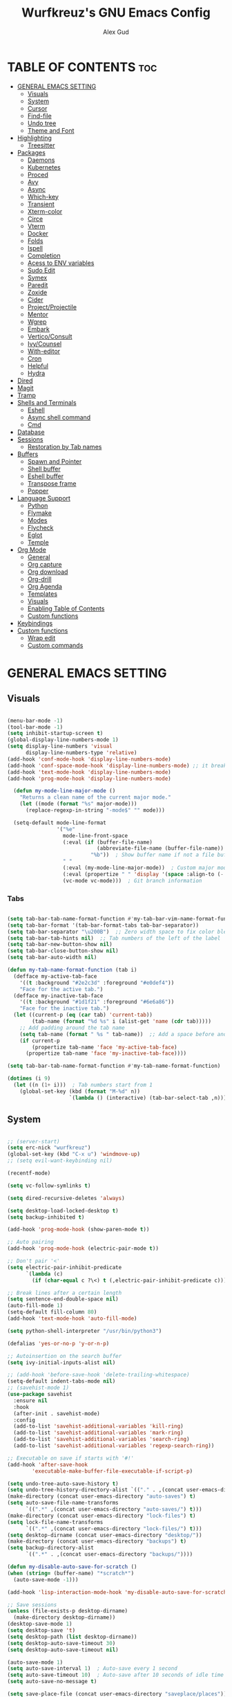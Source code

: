 #+TITLE: Wurfkreuz's GNU Emacs Config
#+AUTHOR: Alex Gud
#+DESCRIPTION: Empty.
#+STARTUP: showeverything ; Wont apply folding
#+OPTIONS: toc:3 ; Table of contents include 3 header levels down

* TABLE OF CONTENTS :toc:
- [[#general-emacs-setting][GENERAL EMACS SETTING]]
  - [[#visuals][Visuals]]
  - [[#system][System]]
  - [[#cursor][Cursor]]
  - [[#find-file][Find-file]]
  - [[#undo-tree][Undo tree]]
  - [[#theme-and-font][Theme and Font]]
- [[#highlighting][Highlighting]]
  - [[#treesitter][Treesitter]]
- [[#packages][Packages]]
  - [[#daemons][Daemons]]
  - [[#kubernetes][Kubernetes]]
  - [[#proced][Proced]]
  - [[#avy][Avy]]
  - [[#async][Async]]
  - [[#which-key][Which-key]]
  - [[#transient][Transient]]
  - [[#xterm-color][Xterm-color]]
  - [[#circe][Circe]]
  - [[#vterm][Vterm]]
  - [[#docker][Docker]]
  - [[#folds][Folds]]
  - [[#ispell][Ispell]]
  - [[#completion][Completion]]
  - [[#acess-to-env-variables][Acess to ENV variables]]
  - [[#sudo-edit][Sudo Edit]]
  - [[#symex][Symex]]
  - [[#paredit][Paredit]]
  - [[#zoxide][Zoxide]]
  - [[#cider][Cider]]
  - [[#projectprojectile][Project/Projectile]]
  - [[#mentor][Mentor]]
  - [[#wgrep][Wgrep]]
  - [[#embark][Embark]]
  - [[#verticoconsult][Vertico/Consult]]
  - [[#ivycounsel][Ivy/Counsel]]
  - [[#with-editor][With-editor]]
  - [[#cron][Cron]]
  - [[#helpful][Helpful]]
  - [[#hydra][Hydra]]
- [[#dired][Dired]]
- [[#magit][Magit]]
- [[#tramp][Tramp]]
- [[#shells-and-terminals][Shells and Terminals]]
  - [[#eshell][Eshell]]
  - [[#async-shell-command][Async shell command]]
  - [[#cmd][Cmd]]
- [[#database][Database]]
- [[#sessions][Sessions]]
  - [[#restoration-by-tab-names][Restoration by Tab names]]
- [[#buffers][Buffers]]
  - [[#spawn-and-pointer][Spawn and Pointer]]
  - [[#shell-buffer][Shell buffer]]
  - [[#eshell-buffer][Eshell buffer]]
  - [[#transpose-frame][Transpose frame]]
  - [[#popper][Popper]]
- [[#language-support][Language Support]]
  - [[#python][Python]]
  - [[#flymake][Flymake]]
  - [[#modes][Modes]]
  - [[#flycheck][Flycheck]]
  - [[#eglot][Eglot]]
  - [[#temple][Temple]]
- [[#org-mode][Org Mode]]
  - [[#general][General]]
  - [[#org-capture][Org capture]]
  - [[#org-download][Org download]]
  - [[#org-drill][Org-drill]]
  - [[#org-agenda][Org Agenda]]
  - [[#templates][Templates]]
  - [[#visuals-1][Visuals]]
  - [[#enabling-table-of-contents][Enabling Table of Contents]]
  - [[#custom-functions][Custom functions]]
- [[#keybindings][Keybindings]]
- [[#custom-functions-1][Custom functions]]
  - [[#wrap-edit][Wrap edit]]
  - [[#custom-commands][Custom commands]]

* GENERAL EMACS SETTING
** Visuals

#+begin_src emacs-lisp

(menu-bar-mode -1)
(tool-bar-mode -1)
(setq inhibit-startup-screen t)
(global-display-line-numbers-mode 1)
(setq display-line-numbers 'visual
      display-line-numbers-type 'relative)
(add-hook 'conf-mode-hook 'display-line-numbers-mode)
(add-hook 'conf-space-mode-hook 'display-line-numbers-mode) ;; it breaks tramp with pipes?
(add-hook 'text-mode-hook 'display-line-numbers-mode)
(add-hook 'prog-mode-hook 'display-line-numbers-mode)

  (defun my-mode-line-major-mode ()
    "Returns a clean name of the current major mode."
    (let ((mode (format "%s" major-mode)))
      (replace-regexp-in-string "-mode$" "" mode)))

  (setq-default mode-line-format
                '("%e"
                  mode-line-front-space
                  (:eval (if (buffer-file-name)
                             (abbreviate-file-name (buffer-file-name))  ; Show abbreviated file path
                           "%b"))  ; Show buffer name if not a file buffer
                  " "
                  (:eval (my-mode-line-major-mode))  ; Custom major mode display
                  (:eval (propertize " " 'display '(space :align-to (- right 12))))
                  (vc-mode vc-mode)))  ; Git branch information

#+end_src

*** Tabs

#+begin_src emacs-lisp

(setq tab-bar-tab-name-format-function #'my-tab-bar-vim-name-format-function)
(setq tab-bar-format '(tab-bar-format-tabs tab-bar-separator))
(setq tab-bar-separator "\u200B")  ;; Zero width space to fix color bleeding
(setq tab-bar-tab-hints nil)  ;; Tab numbers of the left of the label
(setq tab-bar-new-button-show nil)
(setq tab-bar-close-button-show nil)
(setq tab-bar-auto-width nil)

(defun my-tab-name-format-function (tab i)
  (defface my-active-tab-face
    '((t :background "#2e2c3d" :foreground "#e0def4"))
    "Face for the active tab.")
  (defface my-inactive-tab-face
    '((t :background "#1d1f21" :foreground "#6e6a86"))
    "Face for the inactive tab.")
  (let ((current-p (eq (car tab) 'current-tab))
        (tab-name (format "%d %s" i (alist-get 'name (cdr tab)))))
    ;; Add padding around the tab name
    (setq tab-name (format " %s " tab-name))  ;; Add a space before and after the tab name
    (if current-p
        (propertize tab-name 'face 'my-active-tab-face)
      (propertize tab-name 'face 'my-inactive-tab-face))))

(setq tab-bar-tab-name-format-function #'my-tab-name-format-function)

(dotimes (i 9)
  (let ((n (1+ i)))  ; Tab numbers start from 1
    (global-set-key (kbd (format "M-%d" n))
                    `(lambda () (interactive) (tab-bar-select-tab ,n)))))

#+end_src

** System

#+begin_src emacs-lisp

;; (server-start)
(setq erc-nick "wurfkreuz")
(global-set-key (kbd "C-x u") 'windmove-up)
;; (setq evil-want-keybinding nil)

(recentf-mode)

(setq vc-follow-symlinks t)

(setq dired-recursive-deletes 'always)

(setq desktop-load-locked-desktop t)
(setq backup-inhibited t)

(add-hook 'prog-mode-hook (show-paren-mode t))

;; Auto pairing
(add-hook 'prog-mode-hook (electric-pair-mode t))

;; Don't pair '<'
(setq electric-pair-inhibit-predicate
      `(lambda (c)
        (if (char-equal c ?\<) t (,electric-pair-inhibit-predicate c))))

;; Break lines after a certain length
(setq sentence-end-double-space nil)
(auto-fill-mode 1)
(setq-default fill-column 80)
(add-hook 'text-mode-hook 'auto-fill-mode)

(setq python-shell-interpreter "/usr/bin/python3")

(defalias 'yes-or-no-p 'y-or-n-p)

;; Autoinsertion on the search buffer
(setq ivy-initial-inputs-alist nil)

;; (add-hook 'before-save-hook 'delete-trailing-whitespace)
(setq-default indent-tabs-mode nil)
;; (savehist-mode 1)
(use-package savehist
  :ensure nil
  :hook
  (after-init . savehist-mode)
  :config
  (add-to-list 'savehist-additional-variables 'kill-ring)
  (add-to-list 'savehist-additional-variables 'mark-ring)
  (add-to-list 'savehist-additional-variables 'search-ring)
  (add-to-list 'savehist-additional-variables 'regexp-search-ring))

;; Executable on save if starts with '#!'
(add-hook 'after-save-hook
        'executable-make-buffer-file-executable-if-script-p)

(setq undo-tree-auto-save-history t)
(setq undo-tree-history-directory-alist `(("." . ,(concat user-emacs-directory "undo-tree-history"))))
(make-directory (concat user-emacs-directory "auto-saves") t)
(setq auto-save-file-name-transforms
      `((".*" ,(concat user-emacs-directory "auto-saves/") t)))
(make-directory (concat user-emacs-directory "lock-files") t)
(setq lock-file-name-transforms
      `((".*" ,(concat user-emacs-directory "lock-files/") t)))
(setq desktop-dirname (concat user-emacs-directory "desktop/"))
(make-directory (concat user-emacs-directory "backups") t)
(setq backup-directory-alist
      `((".*" . ,(concat user-emacs-directory "backups/"))))

(defun my-disable-auto-save-for-scratch ()
(when (string= (buffer-name) "*scratch*")
  (auto-save-mode -1)))

(add-hook 'lisp-interaction-mode-hook 'my-disable-auto-save-for-scratch)

;; Save sessions
(unless (file-exists-p desktop-dirname)
  (make-directory desktop-dirname))
(desktop-save-mode 1)
(setq desktop-save 't)
(setq desktop-path (list desktop-dirname))
(setq desktop-auto-save-timeout 30)
(setq desktop-auto-save-timeout nil)

(auto-save-mode 1)
(setq auto-save-interval 1)  ; Auto-save every 1 second
(setq auto-save-timeout 10)  ; Auto-save after 10 seconds of idle time
(setq auto-save-no-message t)

(setq save-place-file (concat user-emacs-directory "saveplace/places"))

;; Save cursor position
(unless (file-exists-p (concat user-emacs-directory "saveplace/"))
  (make-directory (concat user-emacs-directory "saveplace/")))
(save-place-mode 1)

;; (if (version< emacs-version "29.0")
;;     (pixel-scroll-mode)
;;   (pixel-scroll-precision-mode 1)
;;   (setq pixel-scroll-precision-large-scroll-height 35.0))

(setq scroll-conservatively 101)
(setq scroll-margin 5)
(setq scroll-step 1)

(scroll-bar-mode -1)
(setq-default display-line-numbers-width 3)

(setq use-dialog-box nil)
(fringe-mode '(1 . 1))
(global-set-key (kbd "<escape>") 'keyboard-escape-quit)
(setq global-auto-revert-non-file-buffers t)
(global-auto-revert-mode 1)

(setq-default truncate-lines t)

(setq enable-local-variables t)
(setq enable-dir-local-variables t)

(setenv "PATH" (concat "/home/wurfkreuz/.ghcup/bin:" (getenv "PATH")))
(setenv "PATH" (concat (getenv "PATH") ":/usr/bin"))
(setq exec-path (append exec-path '("/usr/bin")))

(require 'midnight)
(midnight-delay-set 'midnight-delay "10:00pm")

(setq comint-process-echoes t)
(setq comint-use-prompt-regexp nil)

(setq auto-revert-verbose nil)

(setq display-buffer-base-action '(nil . ((some-window . mru))))

(with-eval-after-load 'comint
  (add-hook 'comint-mode-hook #'completion-preview-mode))
;; (add-hook 'eshell-mode-hook #'completion-preview-mode)
;; (add-hook 'minibuffer-mode-hook #'completion-preview-mode)

(defun my-conditional-completion-preview ()
  "Enable completion-preview-mode selectively."
  (if (or (eq this-command 'eval-expression)
          (eq this-command 'async-shell-command)
          (eq this-command 'shell-command))
          ;; (eq this-command 'evil-ex))
      (completion-preview-mode 1)
    (completion-preview-mode -1)))

(add-hook 'minibuffer-setup-hook #'my-conditional-completion-preview)


(with-eval-after-load 'completion-preview
  ;; Show the preview already after two symbol characters
  (setq completion-preview-minimum-symbol-length 2))
  
(minibuffer-regexp-mode 1)

(setq ielm-history-file-name "~/.emacs.d/.ielm_history")

(delete-selection-mode 1)

#+end_src

** Cursor

#+begin_src emacs-lisp

(blink-cursor-mode 0)
(setq show-paren-delay 0)
(show-paren-mode 1)

#+end_src

** Find-file

#+begin_src emacs-lisp

(defun find-file-check-dir (filename &optional wildcards)
  "Edit file FILENAME.
   Switch to a buffer visiting file FILENAME,
   creating one if none already exists.
   If the directory path does not exist, create it."
   (interactive
    (find-file-read-args "Find file: " nil))
   (let ((dir (file-name-directory filename)))
     (when (not (file-exists-p dir))
      (make-directory dir t)))
   (find-file filename wildcards))
  
#+end_src

** Undo tree

#+begin_src emacs-lisp

(use-package undo-tree
  :ensure t
  :init
  (global-undo-tree-mode))

#+end_src

** Theme and Font

#+begin_src emacs-lisp

(add-to-list 'custom-theme-load-path (expand-file-name "themes" user-emacs-directory))(put 'eval 'safe-local-variable #'identity)
(load-theme 'rose-pine t)

;; SQL mode
(defun my-sql-mode-custom-faces ()
  "Customize faces for SQL mode."
  (face-remap-add-relative 'font-lock-builtin-face :foreground "#9ccfd8"))

(add-hook 'sql-mode-hook 'my-sql-mode-custom-faces)
(add-hook 'sql-interactive-mode-hook 'my-sql-mode-custom-faces)

;; Terraform mode
(defun my-terraform-mode-custom-faces ()
  "Customize faces for terraform mode."
  (face-remap-add-relative 'font-lock-type-face :foreground "#9ccfd8"))

(add-hook 'terraform-mode-hook 'my-terraform-mode-custom-faces)

(when (member "NotoSansM Nerd Font Mono" (font-family-list))
  (set-face-attribute 'default nil :font "NotoSansM Nerd Font Mono-12:weight=medium")

  ;; Set a different font for italics
  (set-face-attribute 'italic nil
                      :family "NotoSans Nerd Font"
                      :slant 'italic
                      :weight 'normal
                      :height 130)

  (add-hook 'org-mode-hook
            (lambda ()
              (set-face-attribute 'org-verbatim nil
                                  ;; :family "NotoSerifNerdFontPropo-CondensedExtraLight"
                                  :family "NotoSerifNerdFont"
                                  :height 130
                                  ;; :foreground "#8bc34a"  ; Adjust the color as desired
                                  :weight 'normal))))

#+end_src

*** Icons

#+begin_src emacs-lisp

(use-package all-the-icons
  :ensure t
  :if (display-graphic-p))

(use-package all-the-icons-dired
  :ensure t
  :hook (dired-mode . (lambda ()
                        (when (not (file-remote-p default-directory))
                          (all-the-icons-dired-mode t)))))

#+end_src

* Highlighting

#+begin_src emacs-lisp

(add-to-list 'auto-mode-alist '("sshd_config\\'" . conf-mode))
(add-to-list 'auto-mode-alist '("ssh_config\\'" . conf-mode))

#+end_src

** Treesitter

#+begin_src emacs-lisp

(use-package treesit-auto
  :ensure t
  :config
  (global-treesit-auto-mode))

(use-package clojure-ts-mode
  :ensure t)

(add-to-list 'auto-mode-alist '("\\.yaml\\'" . yaml-ts-mode))
(add-to-list 'auto-mode-alist '("\\.yml\\'" . yaml-ts-mode))

(add-hook 'yaml-ts-mode-hook (lambda () 
  (auto-fill-mode -1)))

#+end_src

* Packages
** Daemons

#+begin_src emacs-lisp

(use-package daemons
  :ensure t)

(setq daemons-always-sudo t)

(defun daemons--completing-read (&optional action)
  "Call `completing-read' with the current daemons list.
ACTION is the specific action being performed (e.g., 'stop', 'start')."
  (let ((prompt (if action
                    (format "Daemon name (%s): " action)
                  "Daemon name: ")))
    (completing-read prompt (daemons--list (daemons-init-system-submodule)))))

(defun daemons-stop (name)
  "Stop the daemon with NAME."
  (interactive
   (list
    (daemons--completing-read "stop")))
  (daemons--run-with-output-buffer 'stop name))

(defun daemons-start (name)
  "Start the daemon with NAME."
  (interactive
   (list
    (daemons--completing-read "start")))
  (daemons--run-with-output-buffer 'start name))

(defun daemons-restart (name)
  "Restart the daemon with NAME."
  (interactive
   (list
    (daemons--completing-read "restart")))
  (daemons--run-with-output-buffer 'restart name))

(defun daemons-reload (name)
  "Reload the daemon with NAME."
  (interactive
   (list
    (daemons--completing-read "reload")))
  (daemons--run-with-output-buffer 'reload name))

(defun daemons-enable (name)
  "Enable the daemon with NAME."
  (interactive
   (list
    (daemons--completing-read "enable")))
  (daemons--run-with-output-buffer 'enable name))

(defun daemons-disable (name)
  "Disable the daemon with NAME."
  (interactive
   (list
    (daemons--completing-read "disable")))
  (daemons--run-with-output-buffer 'disable name))

(defun daemons-status (name)
  "Status the daemon with NAME."
  (interactive
   (list
    (daemons--completing-read "status")))
  (daemons--run-with-output-buffer 'status name))

#+end_src

** Kubernetes

#+begin_src emacs-lisp

(use-package kubernetes
  :ensure t
  :config
  (setq kubernetes-poll-frequency 3600
        kubernetes-redraw-frequency 3600))

(fset 'k8s 'kubernetes-overview)

#+end_src

** Proced

#+begin_src emacs-lisp

(use-package proced
  :ensure t
  :commands proced
  ;; :bind (("C-M-p" . proced))
  :custom
  ;; (proced-tree-flag t)
  (proced-goal-attribute nil)
  (proced-show-remote-processes t)
  (proced-enable-color-flag t)
  (proced-format 'custom)
  :config
  (add-to-list
   'proced-format-alist
   '(custom user pid ppid sess tree pcpu pmem rss start time state (args comm))))

#+end_src

** Avy

#+begin_src emacs-lisp

(use-package avy
  :ensure t
  )

#+end_src

** Async

#+begin_src emacs-lisp

(use-package async
  :ensure t
  :config
  (autoload 'dired-async-mode "dired-async.el" nil t)
  (dired-async-mode 1))

#+end_src

** Which-key

#+begin_src emacs-lisp

;; (which-key-mode)
;; (setq which-key-max-description-length 40)

#+end_src

** Transient

#+begin_src emacs-lisp

(use-package transient
  :ensure t
  :config
  ;; Define a simple transient for the cp command
  (transient-define-prefix my-eshell-cp-transient ()
    "Transient for the cp command."
    ["cp options"
     ("r" "Recursive" "-r")
     ("v" "Verbose" "-v")
     ("e" "Execute" my-eshell-execute-cp :transient nil)]))

(defun my-eshell-execute-cp ()
  "Function to construct cp command with selected options and insert it into eshell."
  (interactive)
  (let ((args (transient-args 'my-eshell-cp-transient)))
    ;; Construct the cp command with selected options
    (let ((command (concat "cp " (string-join args " "))))
      ;; Insert the command into the eshell buffer
      (insert command)
      ;; Optionally, you can also execute the command immediately
      ;; (eshell-send-input)
      )))

#+end_src

** Xterm-color

#+begin_src emacs-lisp

;; Disabled it because it renders incorrect output in esheell when i do this:
;; (setq mylist '(1 2 3))
;; (1 2 3)
;; echo 0 $mylist
;; (0 "")

;; (use-package xterm-color
;;   :ensure t)

;; ;; Breaks rendering inside docker shells entered using 'shell-command'.
;; ;; (setq comint-output-filter-functions
;; ;;       (remove 'ansi-color-process-output comint-output-filter-functions))

;; ;; (defun my/setup-docker-buffer ()
;; ;;   "Set up a buffer for Docker output."
;; ;;   (setq-local ansi-color-for-comint-mode t)
;; ;;   (setq-local xterm-color-preserve-properties t)
;; ;;   (font-lock-mode -1)  ; Disable font-lock to improve performance
;; ;;   )

;; ;; (add-hook 'docker-container-logs-mode-hook #'my/setup-docker-buffer)

;; (add-hook 'shell-mode-hook
;;           (lambda ()
;;             ;; Disable font-locking in this buffer to improve performance
;;             (font-lock-mode -1)
;;             ;; Prevent font-locking from being re-enabled in this buffer
;;             (make-local-variable 'font-lock-function)
;;             (setq font-lock-function (lambda (_) nil))
;;             (add-hook 'comint-preoutput-filter-functions 'xterm-color-filter nil t)))

;; ;; Compilation buffers
;; (setq compilation-environment '("TERM=xterm-256color"))

;; (defun my/advice-compilation-filter (f proc string)
;;   (funcall f proc (xterm-color-filter string)))

;; (advice-add 'compilation-filter :around #'my/advice-compilation-filter)

#+end_src

** Circe

#+begin_src emacs-lisp

(use-package circe
  :ensure t)

#+end_src

** Vterm

#+begin_src emacs-lisp

(use-package vterm
  :ensure t)

(defun my/customize-vterm-mode-map ()
  "Customize the `vterm-mode-map` to remove unwanted keybindings."
  (let ((keymap vterm-mode-map))
    (define-key keymap (kbd "M-f") nil)
    (define-key keymap (kbd "M-`") nil)))

(add-hook 'vterm-mode-hook #'my/customize-vterm-mode-map)

#+end_src

** Docker

#+begin_src emacs-lisp

(use-package docker
  :ensure t
  :config
  ;; It was defined in xterm block for some reason
  (with-eval-after-load 'vterm
    (setq docker-vterm-support t)
    (setq docker-container-shell-file-name "vterm"))
  )

(defun container-map-id (container-name)
  "Display the UID and GID maps of a Docker container.
Ask for the name of a Docker container, retrieve its PID, and display the UID and GID maps."
  (interactive "sContainer name: ")
  (let* ((pid (string-trim (shell-command-to-string (format "docker inspect --format '{{.State.Pid}}' %s" container-name))))
         (uid-map-file (format "/proc/%s/uid_map" pid))
         (gid-map-file (format "/proc/%s/gid_map" pid)))
    (if (and (not (string-empty-p pid))
             (file-exists-p uid-map-file)
             (file-exists-p gid-map-file))
        (with-output-to-temp-buffer "*Docker ID Maps*"
          (princ (format "UID and GID maps for container '%s' (PID: %s):\n\n" container-name pid))
          (princ "UID map:\n")
          (princ (with-temp-buffer
                   (insert-file-contents uid-map-file)
                   (buffer-string)))
          (princ "\nGID map:\n")
          (princ (with-temp-buffer
                   (insert-file-contents gid-map-file)
                   (buffer-string))))
      (message "Failed to retrieve UID and/or GID maps for container '%s'" container-name))))

;; (defun docker-template ()
;;   "Create docker.el windows with a specific layout"
;;   (interactive)
;;   (delete-other-windows)
;;   (docker-images)
;;   (docker-containers)
;;   (transpose-frame)
;;   (docker-volumes)
;; )

(defun my-docker-shell ()
  (interactive)
  (let ((container-id (read-string "Enter container ID: ")))
    (comint-run (format "docker exec -it %s /bin/sh" container-id))))

#+end_src

** Folds

#+begin_src emacs-lisp

;; (use-package vimish-fold
;;   :config
;;   (vimish-fold-global-mode 1))

#+end_src

** Ispell

#+begin_src emacs-lisp

  ;; (setq ispell-program-name "hunspell")
  ;; (setq ispell-really-huspell t)

  ;; ;; For hunspell, you might need to specify the dictionary file
  ;; (setq ispell-local-dictionary "en_US")
  ;; (setq ispell-local-dictionary-alist
  ;;       '(("en_US" "[[:alpha:]]" "[^[:alpha:]]" "[']" nil ("-d" "en_US") nil utf-8)))

  (setq ispell-alternate-dictionary "/usr/share/hunspell/en_US.dic")

#+end_src

** Completion

*** Snippets

#+begin_src emacs-lisp

(use-package yasnippet
  :ensure t
  :config
  (yas-global-mode 1)
  (yas-reload-all))

#+end_src

*** Orderless

#+begin_src emacs-lisp

(use-package orderless
  :ensure t
  :init
  ;; ;; Configure a custom style dispatcher (see the Consult wiki)
  ;; (setq orderless-style-dispatchers '(+orderless-consult-dispatch orderless-affix-dispatch)
  ;;       orderless-component-separator #'orderless-escapable-split-on-space)
  (setq completion-styles '(orderless basic)
        completion-category-defaults nil
        completion-category-overrides '((file (styles partial-completion)))))

#+end_src

*** Corfu/Cape

#+begin_src emacs-lisp

(defun my-eshell-has-argument-p ()
  "Check if the current Eshell input has an argument."
  (let* ((input (eshell-get-old-input))
         (trimmed-input (string-trim-right input))
         (args (split-string trimmed-input " " t)))
    (or (> (length args) 1)
        (not (string-equal input trimmed-input)))))

(defun my-eshell-directory-completions ()
  "Generate a list of all directories in the current working directory, including hidden ones."
  (let ((current-dir (eshell/pwd)))
    (cl-remove-if-not
     #'file-directory-p
     (directory-files current-dir t nil t))))

(defun my-eshell-completion-at-point ()
  "Provide completion for Eshell using custom directory completions with a whitespace."
  (unless (my-eshell-has-argument-p)
    (let ((bounds (bounds-of-thing-at-point 'filename)))
      (when bounds
        (let* ((start (car bounds))
               (end (cdr bounds))
               (input (buffer-substring-no-properties start end))
               (completions (my-eshell-directory-completions))
               (matches (cl-remove-if-not
                         (lambda (dir)
                           (string-prefix-p input (file-name-nondirectory dir)))
                         completions)))
          (when matches
            (list start end
                  ;; Add a space to each completion candidate
                  (mapcar (lambda (dir) (concat (file-name-nondirectory dir) " "))
                          matches)
                  :exclusive 'no)))))))

(defun my-eshell-setup ()
  "Set up custom completions and key bindings for Eshell."
  (add-to-list 'completion-at-point-functions 'my-eshell-completion-at-point))

(add-hook 'eshell-mode-hook 'my-eshell-setup)

;; Corfu setup
(use-package corfu
  :ensure t
  :init
  (global-corfu-mode)
  ;; :custom
  ;; (corfu-auto nil)
  ;; (corfu-min-length 2)
  :config
  (advice-add 'pcomplete-completions-at-point :around #'cape-wrap-silent)
  (advice-add 'pcomplete-completions-at-point :around #'cape-wrap-purify)
  (corfu-echo-mode)
  (corfu-history-mode)
  (corfu-popupinfo-mode))

;; (with-eval-after-load 'evil
;;   (evil-define-key 'insert global-map (kbd "TAB") #'completion-at-point))

(with-eval-after-load 'corfu
  (define-key corfu-map (kbd "RET") nil))

;; Cape setup
(use-package cape
  :ensure t
  :after corfu
  :init
  (setq completion-at-point-functions
        (list #'cape-file
              #'cape-dabbrev
              #'cape-elisp-block)))

(use-package fish-completion
  :vc (:url "https://github.com/LemonBreezes/emacs-fish-completion.git"
       :rev :newest))

(when (and (executable-find "fish")
         (require 'fish-completion nil t))
(global-fish-completion-mode))

#+end_src

** Acess to ENV variables

#+begin_src emacs-lisp

(use-package exec-path-from-shell
  :ensure t
  :config
  (exec-path-from-shell-initialize)
  (exec-path-from-shell-copy-env "FZF_DEFAULT_COMMAND")
  (exec-path-from-shell-copy-env "SSH_AUTH_SOCK")
  (exec-path-from-shell-copy-env "NOTIFY_TOKEN")
  (exec-path-from-shell-copy-env "SHELF_TOKEN")
  (exec-path-from-shell-copy-env "SHELF_DB_USER")
  (exec-path-from-shell-copy-env "SHELF_DB_NAME")
  (exec-path-from-shell-copy-env "SHELF_DB_PASS")
  (exec-path-from-shell-copy-env "SHELF_DB_PORT")
  )

#+end_src

** Sudo Edit

#+begin_src emacs-lisp

;; (use-package sudo-edit
;;   :ensure t)

#+end_src

** Symex

#+begin_src emacs-lisp

  ;; Initializing symex causing troubles with pressing parenthesis in the insert mode
  ;; (use-package symex
  ;;   :config
  ;;   (symex-initialize)
  ;;   (global-set-key (kbd "C-;") 'symex-mode-interface))  ; or whatever keybinding you like

#+end_src

** Paredit

#+begin_src emacs-lisp

;; (use-package paredit
;;   :ensure t)

#+end_src

** Zoxide

#+begin_src emacs-lisp

;; (straight-use-package
;;  '(zoxide :host gitlab :repo "Vonfry/zoxide.el"))

(use-package zoxide
  :vc (:url "https://gitlab.com/Vonfry/zoxide.el"
       :rev :newest))

#+end_src

** Cider

#+begin_src emacs-lisp

(use-package cider
  :ensure t
  :config
  (setq cider-eldoc-display-for-symbol-at-point nil)
  (setq cider-show-error-buffer nil)
  (add-hook 'cider-mode-hook (lambda () (eldoc-mode -1))))

(setq eldoc-documentation-function (lambda () nil))

(setq cider-stacktrace-default-filters '(clojure user)) ;; Haven't actually tried. The idea of this parameter is to show more sane error messages.

#+end_src

** Project/Projectile

#+begin_src emacs-lisp

(require 'project)

(defcustom project-root-markers
  '("Cargo.toml" "compile_commands.json" "compile_flags.txt"
    "project.clj" ".git" "deps.edn" "shadow-cljs.edn")
  "Files or directories that indicate the root of a project."
  :type '(repeat string)
  :group 'project)

(defun project-root-p (path)
  "Check if the current PATH has any of the project root markers."
  (catch 'found
    (dolist (marker project-root-markers)
      (when (file-exists-p (concat path marker))
        (throw 'found marker)))))

(defun project-find-root (path)
  "Search up the PATH for `project-root-markers' with additional conditions."
  (cond
   ;; Check if the path is within the specific directory
   ((string-prefix-p "/home/wurfkreuz/.secret_dotfiles/org" (expand-file-name path))
    (cons 'transient "/home/wurfkreuz/.secret_dotfiles/org/"))
 
   ;; Fall back to the original project root detection
   (t (when-let ((root (locate-dominating-file path #'project-root-p)))
        (cons 'transient (expand-file-name root))))))

#+end_src

** Mentor

#+begin_src emacs-lisp

(use-package mentor
  :ensure t)

#+end_src

** Wgrep

#+begin_src emacs-lisp

(use-package wgrep
  :ensure t)

#+end_src

** Embark

#+begin_src emacs-lisp

(use-package embark
  :ensure t
  :bind
  ("C-M-;" . embark-act))

#+end_src

** Vertico/Consult

#+begin_src emacs-lisp

(use-package emacs
  :custom
  ;; Support opening new minibuffers from inside existing minibuffers.
  (enable-recursive-minibuffers t)
  ;; Emacs 28 and newer: Hide commands in M-x which do not work in the current
  ;; mode.  Vertico commands are hidden in normal buffers. This setting is
  ;; useful beyond Vertico.
  (read-extended-command-predicate #'command-completion-default-include-p)
  :init
  ;; Add prompt indicator to `completing-read-multiple'.
  ;; We display [CRM<separator>], e.g., [CRM,] if the separator is a comma.
  (defun crm-indicator (args)
    (cons (format "[CRM%s] %s"
                  (replace-regexp-in-string
                   "\\`\\[.*?]\\*\\|\\[.*?]\\*\\'" ""
                   crm-separator)
                  (car args))
          (cdr args)))
  (advice-add #'completing-read-multiple :filter-args #'crm-indicator)

  ;; Do not allow the cursor in the minibuffer prompt
  (setq minibuffer-prompt-properties
        '(read-only t cursor-intangible t face minibuffer-prompt))
  (add-hook 'minibuffer-setup-hook #'cursor-intangible-mode))

(use-package vertico
  :ensure t
  :custom
  (vertico-scroll-margin 0) ;; Different scroll margin
  ;; (vertico-count 20) ;; Show more candidates
  ;; (vertico-resize t) ;; Grow and shrink the Vertico minibuffer
  (vertico-cycle t) ;; Enable cycling for `vertico-next/previous'
  :init
  (vertico-mode))

(use-package marginalia
  :ensure t
  :init
  (marginalia-mode))

(use-package consult
  :ensure t)

(use-package embark-consult
  :ensure t)

(defun my-vertico-shell-command-history ()
  "Use `completing-read` to search through shell command history and return the selected command."
  (let ((history shell-command-history))
    (completing-read "Shell command history: " history nil nil nil 'shell-command-history)))

(defun my-insert-selected-command (selected-command)
  "Insert the selected command into the minibuffer and print a message."
  (when selected-command
    (insert selected-command)))

(defun my-shell-command-history-and-insert ()
  "Search shell command history and insert the selected command into the minibuffer."
  (interactive)
  (let ((selected-command (my-vertico-shell-command-history)))
    (my-insert-selected-command selected-command)))

(defun my-eshell-history-choose ()
  "Select an item from eshell history using Vertico and insert it into the eshell prompt."
  (interactive)
  (let* ((history (ring-elements eshell-history-ring))
         (history (delete-dups history))
         (command (consult--read history
                                 :prompt "Eshell history: "
                                 :sort nil
                                 :require-match t)))
    (when command
      (eshell-kill-input)
      (insert command))))

#+end_src

** Ivy/Counsel

#+begin_src emacs-lisp

(use-package ivy
  :ensure t
  :bind
  ;; ivy-resume resumes the last Ivy-based completion.
  (("C-c C-r" . ivy-resume)
   ("C-x B" . ivy-switch-buffer-other-window))
  :custom
  (setq ivy-use-virtual-buffers t)
  (setq ivy-count-format "(%d/%d) ")
  (setq enable-recursive-minibuffers t))
  ;; :init
  ;; (ivy-mode))

(use-package swiper
  :ensure t)

;; (use-package counsel
;;   :ensure t
;;   :after ivy
;;   :config
;;   (define-key shell-mode-map (kbd "M-r") 'counsel-shell-history))
  ;; :init
  ;; (counsel-mode))
;; (global-set-key (kbd "C-c C-y") 'cousel-yank-pop)

;; (defun my-ivy-shell-command-history ()
;;   "Use `ivy-read` to search through shell command history."
;;   (interactive)
;;   (let ((history (if (eq this-command 'my-async-shell-command)
;;                      shell-command-history
;;                    shell-command-history)))
;;     (ivy-read "Shell command history: " history)))

;; (defun my-shell-command (command &optional output-buffer error-buffer)
;;   "Run shell command with custom history."
;;   (interactive (list (my-ivy-shell-command-history)
;;                      current-prefix-arg
;;                      shell-command-default-error-buffer))
;;   ;; Add the command to the history
;;   (unless (string= command "")
;;     (add-to-history 'shell-command-history command))
;;   (shell-command command output-buffer error-buffer))

;; (defun my-async-shell-command (command &optional output-buffer error-buffer)
;;   "Run async shell command with custom history."
;;   (interactive (list (my-ivy-shell-command-history)
;;                      current-prefix-arg
;;                      shell-command-default-error-buffer))
;;   ;; Add the command to the history
;;   (unless (string= command "")
;;     (add-to-history 'shell-command-history command))
;;   (async-shell-command command output-buffer error-buffer))

;; (global-set-key (kbd "M-!") 'my-shell-command)
;; (global-set-key (kbd "M-&") 'my-async-shell-command)

(defun ivy-fzf-project ()
  "Run a customized `ivy-fzf`-like file selection using `fd` from the current project directory."
  (interactive)
  (let* ((project (project-current t))
         (default-directory (if project (project-root project) default-directory))
         (fzf-command "fd --hidden --exclude .git --exclude .snapshots --exclude opt --exclude lib --exclude lib64 --exclude mnt --exclude proc --exclude run --exclude sbin --exclude srv --exclude sys --exclude tmp --exclude '.config/vivaldi' --exclude snap --hidden"))
    (ivy-read "Find file in project: " 
              (split-string (shell-command-to-string fzf-command) "\n" t)
              :action (lambda (f)
                        (find-file (expand-file-name f default-directory))))))

(defun ivy-fzf-home ()
  "Run a customized `ivy-fzf`-like file selection using `fd` from START-DIRECTORY."
  (interactive)
  (let ((default-directory "~/")
        (fzf-command "fd --hidden --exclude .git --exclude .snapshots --exclude opt --exclude lib --exclude lib64 --exclude mnt --exclude proc --exclude run --exclude sbin --exclude srv --exclude sys --exclude tmp --exclude '.config/vivaldi' --exclude snap --hidden"))
    (ivy-read "Find file: " (split-string (shell-command-to-string fzf-command) "\n")
              :action (lambda (f)
                        (find-file (expand-file-name f default-directory))))))

(defun ivy-fzf-current-directory ()
  "Run a customized `ivy-fzf`-like file selection using `fd` from the current directory."
  (interactive)
  (let ((fzf-command "fd --hidden --exclude .git --exclude .snapshots --exclude opt --exclude lib --exclude lib64 --exclude mnt --exclude proc --exclude run --exclude sbin --exclude srv --exclude sys --exclude tmp --exclude '.config/vivaldi' --exclude snap --hidden"))
    (ivy-read "Find file: " (split-string (shell-command-to-string fzf-command) "\n")
              :action (lambda (f)
                        (find-file (expand-file-name f default-directory))))))

(defun ivy-fzf-root ()
  "Run a customized `ivy-fzf`-like file selection using `fd` from START-DIRECTORY."
  (interactive)
  (let ((default-directory "/")
        (fzf-command "fd --hidden --exclude .git --exclude .snapshots --exclude opt --exclude lib32 --exclude lib64 --exclude mnt --exclude proc --exclude run --exclude sbin --exclude srv --exclude sys --exclude tmp --exclude '.config/vivaldi' --exclude snap --type f --hidden"))
    (ivy-read "Find file: " (split-string (shell-command-to-string fzf-command) "\n")
              :action (lambda (f)
                        (find-file (expand-file-name f default-directory))))))

(defun insert-path-from-ivy-fzf-home ()
  "Insert the path of a file selected by `ivy-fzf` from the home directory into the current buffer."
  (interactive)
  (let ((default-directory "~/")
        (fzf-command "fd --hidden --exclude .git --exclude .snapshots --exclude opt --exclude lib --exclude lib64 --exclude mnt --exclude proc --exclude run --exclude sbin --exclude srv --exclude sys --exclude tmp --exclude '.config/vivaldi' --exclude snap --type f --hidden"))
    (ivy-read "Find file: " (split-string (shell-command-to-string fzf-command) "\n")
              :action (lambda (f)
                        (insert (expand-file-name f default-directory))))))

;; (defun insert-path-from-ivy-fzf-project ()
;;   "Insert the path of a file selected by `ivy-fzf` from a project directory into the current buffer."
;;   (interactive)
;;   (let ((default-directory (projectile-project-root))
;;         (fzf-command "fd --hidden --exclude .git --exclude .snapshots --exclude opt --exclude lib --exclude lib64 --exclude mnt --exclude proc --exclude run --exclude sbin --exclude srv --exclude sys --exclude tmp --exclude '.config/vivaldi' --exclude snap --type f --hidden"))
;;     (ivy-read "Find file: " (split-string (shell-command-to-string fzf-command) "\n")
;;               :action (lambda (f)
;;                         (insert (expand-file-name f default-directory))))))

(defun insert-path-from-ivy-fzf-root ()
  "Insert the path of a file selected by `ivy-fzf` from the root directory into the current buffer."
  (interactive)
  (let ((default-directory "/")
        (fzf-command "fd --hidden --exclude .git --exclude .snapshots --exclude opt --exclude lib32 --exclude lib64 --exclude mnt --exclude proc --exclude run --exclude sbin --exclude srv --exclude sys --exclude tmp --exclude '.config/vivaldi' --exclude snap --type f --hidden"))
    (ivy-read "Find file: " (split-string (shell-command-to-string fzf-command) "\n")
              :action (lambda (f)
                        (insert (expand-file-name f default-directory))))))

;; (defun counsel-projectile-find-file-or-dir ()
;;   "Use `counsel-find-file` to find a file or directory in the current projectile project."
;;   (interactive)
;;   (let ((project-root (projectile-project-root)))
;;     (if project-root
;;         (counsel-find-file project-root)
;;       (message "Not in a projectile project!"))))

#+end_src

** With-editor

#+begin_src emacs-lisp

(use-package with-editor
  :ensure t
  :init
  (add-hook 'shell-mode-hook  'with-editor-export-editor)
  (add-hook 'eshell-mode-hook 'with-editor-export-editor)
  (add-hook 'term-exec-hook   'with-editor-export-editor))

(defun suppress-with-editor-export-message (orig-fun &rest args)
  (let ((inhibit-message t))
    (apply orig-fun args)))

(with-eval-after-load 'with-editor
  (advice-add 'with-editor-export-editor :around #'suppress-with-editor-export-message))

#+end_src

** Cron

#+begin_src emacs-lisp

 ;; For some reason doesn't want to load the downloaded package, so i donwloaded it with the macro, commented it out and then just load manually using add-to-list.
;; (use-package emacs-crontab-mode
;;   :vc (:url "https://gitlab.com/Bacaliu/emacs-crontab-mode"
;;        :rev :newest))

(add-to-list 'load-path (expand-file-name "emacs-crontab-mode" user-emacs-directory))

#+end_src

** Helpful

#+begin_src emacs-lisp

(use-package helpful
  :ensure t
  :config
  (global-set-key (kbd "C-h f") #'helpful-callable)
  (global-set-key (kbd "C-h v") #'helpful-variable)
  (global-set-key (kbd "C-h k") #'helpful-key)
  (global-set-key (kbd "C-h x") #'helpful-command)
  (setq counsel-describe-function-function #'helpful-callable)
  (setq counsel-describe-variable-function #'helpful-variable))

#+end_src

** Hydra

#+begin_src emacs-lisp

(defun my-enlarge-window-horizontally ()
  "Enlarge the current window horizontally in a more intuitive way."
  (interactive)
  (if (window-at-side-p (selected-window) 'right)
      (shrink-window-horizontally 5)
    (enlarge-window-horizontally 5)))

(defun my-shrink-window-horizontally ()
  "Shrink the current window horizontally in a more intuitive way."
  (interactive)
  (if (window-at-side-p (selected-window) 'right)
      (enlarge-window-horizontally 5)
    (shrink-window-horizontally 5)))

(use-package hydra
  :ensure t
  :config
  (defhydra hydra-window-size (:color red)
    "window size"
    ("h" my-shrink-window-horizontally "shrink horizontally")
    ("l" my-enlarge-window-horizontally "enlarge horizontally")
    ("k" (lambda () (interactive) (shrink-window 3)) "shrink vertically")
    ("j" (lambda () (interactive) (enlarge-window 3)) "enlarge vertically")
    ("t" transpose-frame "transpose windows")
    ("q" nil "quit")))

#+end_src

* Dired

#+begin_src emacs-lisp

;; (add-hook 'dired-mode-hook
;;         (lambda ()
;;           (wdired-change-to-wdired-mode)))

(add-to-list 'auto-revert-remote-files "/sudo:root@localhost:/etc/")
(add-to-list 'auto-revert-remote-files "/sudo:root@localhost:/")

;;    ;; For some reason enbling trashing not only breaks deletion, but also
;;    ;; copying and probably moving both in eshell and dired.
(setq delete-by-moving-to-trash t
        trash-directory "~/.local/share/trash/")

(setq wdired-allow-to-create-files t)
(setq wdired-allow-to-change-permissions t)

(defun my-dired-do-symlink-with-sudo ()
  "Create a symlink, using sudo if necessary."
  (interactive)
  (let* ((files (dired-get-marked-files))
        (default-directory (if (file-remote-p default-directory)
                                (tramp-file-name-localname (tramp-dissect-file-name default-directory))
                              default-directory))
        (target (read-file-name "Symlink to: " default-directory))
        (sudo-target (if (file-writable-p (file-name-directory target))
                          target
                        (concat "/sudo::" target))))
    (dolist (file files)
      (let ((link-name (read-string (format "Link name for %s: " (file-name-nondirectory file)) (file-name-nondirectory file))))
        (make-symbolic-link file (expand-file-name link-name (file-name-directory sudo-target)) t)))))
      ;; (defun my-dired-setup ()
      ;;   (evil-define-key 'normal dired-mode-map (kbd "B") 'dired-toggle-bak-extension)
      ;;   (evil-define-key 'visual dired-mode-map (kbd "B") 'dired-toggle-bak-extension))

(defun dired-next-line-preserve-column (arg)
  "Move to the next line in Dired, preserving the current column position."
  (interactive "p")
  (let ((col (current-column)))
    (dired-next-line arg)
    (move-to-column col)))

(defun dired-previous-line-preserve-column (arg)
  "Move to the previous line in Dired, preserving the current column position."
  (interactive "p")
  (let ((col (current-column)))
    (dired-previous-line arg)
    (move-to-column col)))

(defun OpenDiredBufferInSplit ()
  "Open a Dired buffer in a vertical split on the right, showing the directory of the current buffer."
  (interactive)
  (let ((current-dir (file-name-directory (or (buffer-file-name) default-directory))))
    (split-window-right)
    (windmove-right)
    (dired current-dir)))

(defun OpenDiredBufferInCurrentWindow ()

  (interactive)
  (let ((current-dir (file-name-directory (or (buffer-file-name) default-directory))))
    (dired current-dir)))

#+end_src

* Magit

#+begin_src emacs-lisp

(use-package magit
  :ensure t
  :config
  (define-key magit-mode-map (kbd "M-1") nil)
  (define-key magit-mode-map (kbd "M-2") nil)
  (define-key magit-mode-map (kbd "M-3") nil)
  (define-key magit-mode-map (kbd "M-4") nil)
  (define-key magit-mode-map (kbd "M-5") nil)
  )

#+end_src

* Tramp

#+begin_src emacs-lisp

(require 'tramp)

;; (setq tramp-ssh-controlmaster-options (format "-i %s" "~/.ssh/git"))
;; (add-to-list 'tramp-connection-properties
;;              (list (regexp-quote "/ssh:")
;;                    "direct-async-process" t))

;; ;; cache file-name forever
;; (setq remote-file-name-inhibit-cache nil)

;; ;; make sure vc stuff is not making tramp slower
;; (setq vc-ignore-dir-regexp
;;       (format "%s\\|%s"
;;               vc-ignore-dir-regexp
;;               tramp-file-name-regexp))

(defun my/disable-lockfiles-for-tramp ()
  "Disable lockfiles for tramp."
  (when (and buffer-file-name
            (file-remote-p buffer-file-name))
    (setq-local create-lockfiles nil)))

(add-hook 'find-file-hook #'my/disable-lockfiles-for-tramp)
(add-hook 'before-save-hook #'my/disable-lockfiles-for-tramp)

(defun extract-local-path-from-tramp-buffer-and-display ()
  (interactive)
  "Extract the local part of the path from a TRAMP buffer and display it."
  (let* ((tramp-path (buffer-file-name)) ; Get the current buffer's file name
        (path-components (tramp-dissect-file-name tramp-path)) ; Dissect the TRAMP path
        (local-part (tramp-file-name-localname path-components))) ; Extract the local part
    (message "%s" local-part))) ; Display the local part as a message

(defun tramp-revert ()
  "Extract the local part of the path from a TRAMP buffer and attempt to reopen the file."
  (interactive)
  (let* ((tramp-path (buffer-file-name)) ; Get the current buffer's file name
        (path-components (tramp-dissect-file-name tramp-path)) ; Dissect the TRAMP path
        (local-part (tramp-file-name-localname path-components))) ; Extract the local part
    ;; Kill the current buffer before attempting to reopen the file
    (kill-current-buffer)
    ;; Attempt to reopen the file with the extracted local path
    (find-file local-part)))

#+end_src

* Shells and Terminals
** Eshell

#+begin_src emacs-lisp

(use-package eshell
  ;; :ensure nil
  :hook ((eshell-mode . eshell-specific-outline-regexp))
          ;; (eshell-directory-change . sync-dir-in-buffer-name)
  :custom
  (eshell-input-filter 'my-eshell-input-filter)
  :config
  (add-to-list 'eshell-modules-list 'eshell-elecslash)
  (define-key eshell-mode-map (kbd "C-s C-o") 'consult-outline))

(setq eshell-history-append t)

(setq eshell-destroy-buffer-when-process-dies t)

(use-package eshell-syntax-highlighting
  :ensure t
  :after esh-mode  ;; don't change to 'eshell-mode'
  :config
  (eshell-syntax-highlighting-global-mode +1))

(add-hook 'eshell-mode-hook 'eshell-hist-mode)  ; Enable Eshell history mode
;;(add-hook 'eshell-mode-hook 'eshell-toggle-direct-send) ;; !!! very careful !!!

(setq eshell-rc-script (concat user-emacs-directory "eshell/eshelrc")
      eshell-history-size 100000
      eshell-buffer-maximum-lines 5000
      ;; eshell-save-history-on-exit t
      eshell-history-file-name "~/.emacs.d/eshell_history"
      eshell-hist-ignoredups t
      eshell-scroll-to-bottom-on-input t
      eshell-banner-message ""
      eshell-visual-commands'("htop" "ssh" "top" "gpg" "paru" "ngrok"))

(add-hook 'eshell-mode-hook
          (lambda ()
            (setq-local scroll-margin 0)))

(with-eval-after-load 'eshell
  ;; Set eshell-save-history-on-exit to nil
  (setq eshell-save-history-on-exit nil)

  ;; Define eshell-append-history function
  (defun eshell-append-history ()
    "Call `eshell-write-history' with the `append' parameter set to `t'."
    (when eshell-history-ring
      (let ((newest-cmd-ring (make-ring 1)))
        (ring-insert newest-cmd-ring (car (ring-elements eshell-history-ring)))
        (let ((eshell-history-ring newest-cmd-ring))
          (eshell-write-history eshell-history-file-name t)))))

  ;; Add eshell-append-history to eshell-pre-command-hook
  (add-hook 'eshell-pre-command-hook #'eshell-append-history))

(defun eshell-insert-last-argument ()
  "Insert the last argument of the previous command."
  (interactive)
  (let* ((last-command (eshell-previous-input-string 0))
         (args (split-string-and-unquote last-command))
         (last-arg (car (last args))))
    (when last-arg
      (insert last-arg))))

(defun setup-eshell-keys ()
  (define-key eshell-mode-map (kbd "M-.") 'eshell-insert-last-argument))
;; (define-key eshell-mode-map (kbd "M-r") 'counsel-esh-history))

(add-hook 'eshell-mode-hook 'setup-eshell-keys)

(defun eshell/edit (filename)
  "Open FILENAME in the current buffer, using the current TRAMP address."
  (interactive "sEnter the filename to edit: ")
  ;; Extract the current TRAMP address from the Eshell buffer's default directory
  (let ((tramp-address (file-remote-p default-directory)))
    (if tramp-address
        ;; If we're in a TRAMP directory, use the extracted address
        (find-file (concat tramp-address filename))
      ;; If not in a TRAMP directory, fall back to a default address or prompt the user
      (message "Not in a TRAMP directory. Please specify the TRAMP address manually.")
      ;; Optionally, you can add a fallback mechanism here, e.g., prompting the user for a TRAMP address
      )))

(defalias 'e 'eshell/edit)

(require 'em-tramp) ; to load eshell’s sudo
;; (setq eshell-prefer-lisp-functions t)
;; (setq eshell-prefer-lisp-variables t)
;; (setq password-cache t) ; enable password caching
;; (setq password-cache-expiry 10)
;; (add-hook 'eshell-load-hook (lambda () (add-to-list 'eshell-modules-list 'eshell-tramp)))

(defun eshell-clear-buffer ()
  "Clear the current Eshell buffer."
  (interactive)
  (let ((inhibit-read-only t))
    (erase-buffer)
    ;; Move to the beginning of the buffer
    (goto-char (point-min))
    ;; Reinsert the prompt at the correct position
    (eshell-reset)))

(defun eshell-new ()
  "Create a new Eshell buffer with a unique name and open it in the current window."
  (interactive)
  (let ((eshell-buffer-name (generate-new-buffer-name "*another eshell buffer*")))
    (eshell)
    (switch-to-buffer eshell-buffer-name)))

(defun eshell-new-pop ()
  "Create a new Eshell buffer with a unique name, open it in the current window, and toggle popper type if popper-mode is active."
  (interactive)
  (let ((eshell-buffer-name (generate-new-buffer-name "*another eshell buffer*")))
    (eshell)
    (switch-to-buffer eshell-buffer-name)
    ;; Check if popper-mode is enabled and popper-toggle-type is available
    (when (and (featurep 'popper) (bound-and-true-p popper-mode))
      (popper-toggle-type eshell-buffer-name))))

(defun eshell-pop ()
  "Execute the eshell command and launch eshell as a popper buffer"
  (interactive)
  (eshell)
  (popper-toggle-type))

(defun eshell-expand-filename-at-point ()
  "Expand the filename at point to its absolute path in eshell."
  (interactive)
  (let* ((filename (thing-at-point 'filename t))
         (expanded (and filename (expand-file-name filename))))
    (if expanded
        (let ((bounds (bounds-of-thing-at-point 'filename)))
          (delete-region (car bounds) (cdr bounds))
          (insert expanded))
      (message "No valid filename at point!"))))

(connection-local-set-profile-variables
 'remote-trash-directory
 '((trash-directory . "/sudo::~/.local/share/Trash")))

(connection-local-set-profiles
 `(:application tramp :protocol "sudo" :machine ,system-name)
 'remote-trash-directory)

;; (defun my/select-man-window (&rest _)
;;   "Select the window displaying the man page."
;;   (let ((man-window (cl-find-if (lambda (window)
;;                                   (string-match-p "^\\*Man " (buffer-name (window-buffer window))))
;;                                 (window-list))))
;;     (when man-window
;;       (select-window man-window))))

;; (advice-add 'Man-getpage-in-background :after #'my/select-man-window)

(defvar my-eshell-aliases
  '(("mkdir" "/usr/bin/mkdir $*")
    ("kill" "/usr/bin/kill $*")
    ("grep" "/usr/bin/grep $*"))
  ;; ("ls" "/usr/bin/ls $*"))
  "A list of Eshell aliases.")

(defun my-eshell-disable-aliases ()
  "Disable Eshell aliases defined in `my-eshell-aliases`."
  (dolist (alias my-eshell-aliases)
    (setq eshell-command-aliases-list
          (assq-delete-all (car alias) eshell-command-aliases-list))))

(defun my-eshell-enable-aliases ()
  "Enable Eshell aliases defined in `my-eshell-aliases`."
  (dolist (alias my-eshell-aliases)
    (add-to-list 'eshell-command-aliases-list alias)))

(defun my-eshell-check-remote-directory ()
  "Check if the current directory is remote and disable/enable aliases accordingly."
  (if (file-remote-p default-directory)
      (my-eshell-disable-aliases)
    (my-eshell-enable-aliases)))

(add-hook 'eshell-directory-change-hook 'my-eshell-check-remote-directory)
(add-hook 'eshell-mode-hook 'my-eshell-enable-aliases)

(defun eshell/cat-with-syntax-highlighting (filename)
  "Like cat(1) but with syntax highlighting.
   Stole from aweshell"
  (let ((existing-buffer (get-file-buffer filename))
        (buffer (find-file-noselect filename)))
    (eshell-print
     (with-current-buffer buffer
       (if (fboundp 'font-lock-ensure)
           (font-lock-ensure)
         (with-no-warnings
           (font-lock-fontify-buffer)))
       (let ((contents (buffer-string)))
         (remove-text-properties 0 (length contents) '(read-only nil) contents)
         contents)))
    (unless existing-buffer
      (kill-buffer buffer))
    nil))
(advice-add 'eshell/cat :override #'eshell/cat-with-syntax-highlighting)

;; (defun sync-dir-in-buffer-name ()
;;   "Update eshell buffer to show directory path.
;; Stolen from aweshell."
;;   (let* ((root (projectile-project-root))
;;          (root-name (projectile-project-name root)))
;;     (if root-name
;;         (rename-buffer (format "*eshell %s* %s" root-name (s-chop-prefix root default-directory)) t)
;;       (rename-buffer (format "*eshell %s*" default-directory) t))))

(defun eshell-specific-outline-regexp ()
  (setq-local outline-regexp eshell-prompt-regexp))

(defun eshell-redirect-to-buffer (buffer)
  "Auto create command for redirecting to buffer."
  (interactive (list (read-buffer "Redirect to buffer: ")))
  (insert (format " >>> #<%s>" buffer)))

(defun my-eshell-input-filter (input)
  "Do not save on the following:
     - empty lines
     - commands that start with a space, `cd`, `ls`/`l`"
  (and
   (eshell-input-filter-default input)
   (eshell-input-filter-initial-space input)
   (not (string-prefix-p "cd " input))
   (not (string-prefix-p "ls " input))
   (not (string-prefix-p "la " input))))

(defun eshell-outline-ivy ()
  "Show Eshell outline candidates using Ivy."
  (interactive)
  (let* ((buf (current-buffer))
         (candidates (with-current-buffer buf
                       (save-excursion
                         (goto-char (point-min))
                         (let ((outline-regexp eshell-prompt-regexp)
                               (case-fold-search nil)
                               candidates)
                           (while (re-search-forward outline-regexp nil t)
                             (push (cons (buffer-substring-no-properties
                                          (line-beginning-position)
                                          (line-end-position))
                                         (point))
                                   candidates))
                           (nreverse candidates))))))
    (ivy-read "Eshell outline: "
              candidates
              :action (lambda (candidate)
                        (with-current-buffer buf
                          (goto-char (cdr candidate)))))))

(defun echo-current-line ()
  "Echo the entire current line to the echo area."
  (interactive)
  (message "%s" (buffer-substring-no-properties
                   (line-beginning-position)
                   (line-end-position))))

(defun echo-last-word-of-current-line ()
  "Echo the last word of the current line to the echo area and return it."
  (interactive)
  (let* ((line (buffer-substring-no-properties
                (line-beginning-position)
                (line-end-position)))
         (words (split-string line "[ \t\n]+" t))
         (last-word (car (last words))))
    (message "%s" last-word)
    last-word))  ; Return the last word

(defun find-file-last-word-of-current-line ()
  "Open the file named by the last word of the current line.
If the file doesn't exist, display an error message."
  (interactive)
  (let ((last-word (echo-last-word-of-current-line)))
    (if (file-exists-p last-word)
        (find-file last-word)
      (message "File or directory not found: %s" last-word))))

;; Function to get the last 10 recently visited directories
(defun my-recent-directories ()
  "Get a list of the last 10 recently visited directories."
  (let ((dirs (delete-dups
               (mapcar 'file-name-directory recentf-list))))
    (seq-filter #'identity
                (cl-remove-if-not #'file-directory-p dirs))))

;; Function to prompt user to select a directory and change to it in Eshell
(defun my-eshell-change-to-recent-directory ()
  "Prompt user to select a recent directory and change to it in Eshell."
  (interactive)
  (let* ((recent-dirs (my-recent-directories))
         (selected-dir (completing-read "Choose recent directory: " recent-dirs nil t)))
    (when (and selected-dir (file-directory-p selected-dir))
      ;; Change directory
      (eshell/cd selected-dir)
      ;; Remove the old prompt
      (let ((inhibit-read-only t))
        (save-excursion
          (goto-char (point-max))
          ;; Move to the previous prompt and delete it
          (when (re-search-backward eshell-prompt-regexp nil t)
            (delete-region (point) (point-max)))))
      ;; Display the new prompt
      (eshell-emit-prompt))))

#+end_src

*** Custom commands

#+begin_src emacs-lisp

(defun FD ()
  "Display open files for the current Emacs process.
If called from eshell, display in eshell. Otherwise, use a separate buffer."
  (interactive)
  (let* ((pid (number-to-string (emacs-pid)))
        (command (concat "ls -l /proc/" pid "/fd"))
        (output (shell-command-to-string command)))
    (if (eq major-mode 'eshell-mode)
        ;; In eshell, print directly to the eshell buffer
        (eshell-printn output)
      ;; Outside eshell, use the original behavior
      (with-output-to-temp-buffer "*FD Output*"
        (princ output))
      (switch-to-buffer-other-window "*FD Output*"))))

(defun my-previous-history-element (arg)
  "Insert the previous history element, moving the cursor to the end."
  (interactive "p")
  (previous-history-element arg)
  (move-end-of-line 1))

(defun my-next-history-element (arg)
  "Insert the next history element, moving the cursor to the end."
  (interactive "p")
  (next-history-element arg)
  (move-end-of-line 1))

#+end_src

** Async shell command

#+begin_src emacs-lisp

;; Execute async shell command on a current file
(defun async-shell-command-on-file (command)
  "Execute COMMAND asynchronously on the current file."
  (interactive (list (read-shell-command
                      (concat "Async shell command on " (buffer-name) ": "))))
  (let ((filename (if (equal major-mode 'dired-mode)
                      default-directory
                    (buffer-file-name))))
    (async-shell-command (concat command " " filename))))


(defun async-shell-command-filter-hook ()
"Filter async shell command output via `comint-output-filter'."
  (when (equal (buffer-name (current-buffer)) "*Async Shell Command*")
    ;; When `comint-output-filter' is non-nil, the carriage return characters ^M
    ;; are displayed
    (setq-local comint-inhibit-carriage-motion nil)
    (when-let ((proc (get-buffer-process (current-buffer))))
      (set-process-filter proc 'comint-output-filter))))

(with-eval-after-load 'shell
  (add-hook 'shell-mode-hook 'async-shell-command-filter-hook))

#+end_src

** Cmd

#+begin_src emacs-lisp

(defun my-hoogle-search (query)
  "Search Hoogle for QUERY."
  (interactive "sHoogle search: ") ; Prompt for the search term
  (shell-command (concat "hoogle search " (shell-quote-argument query))))

#+end_src

* Database

#+begin_src emacs-lisp

(setq sql-connection-alist
      '((default-postgres
         (sql-product 'postgres)
         (sql-server "localhost")
         (sql-port 5432))))

(defun my/postgres-list-custom-roles ()
  "Return a list of custom PostgreSQL roles, including 'postgres' but excluding other system roles."
  (let* ((cmd "psql -Atq -c \"SELECT rolname FROM pg_roles WHERE rolname NOT LIKE 'pg_%' OR rolname = 'postgres';\"")
         (output (shell-command-to-string cmd)))
    (split-string output "\n" t)))

(defun my/select-postgres-role ()
  "Prompt for a PostgreSQL role with completion and return the selected role."
  (let* ((roles (my/postgres-list-custom-roles))
         (selected-role (completing-read "Select PostgreSQL role: " roles nil t)))
    selected-role))

(defun my/postgres-list-databases-for-role (role)
  "Return a list of PostgreSQL databases owned by the given ROLE."
  (let* ((cmd (format "psql -Atq -c \"SELECT datname FROM pg_database WHERE datdba = (SELECT oid FROM pg_roles WHERE rolname = '%s');\"" role))
         (output (shell-command-to-string cmd)))
    (split-string output "\n" t)))

(defun my/select-postgres-database (role)
  "Prompt for a PostgreSQL database owned by ROLE with completion and return the selected database."
  (let* ((databases (my/postgres-list-databases-for-role role))
         (selected-database (completing-read "Select PostgreSQL database: " databases nil t)))
    selected-database))

(defun my-custom-sql-postgres (role database server port)
  "Run psql as an inferior process in Emacs, connecting to a database as a specific role."
  (interactive "sRole: \nsDatabase: \nsServer: \nsPort: ")
  (let ((sql-connection-alist
         `((dynamic-postgres
            (sql-product 'postgres)
            (sql-user ,role)
            (sql-database ,database)
            (sql-server ,server)
            (sql-port ,(string-to-number port))))))
    (sql-connect 'dynamic-postgres)))

(defun psql ()
  "Prompt for a PostgreSQL role, a database owned by that role, server, and port, then log into sql-interactive-mode."
  (interactive)
  (let* ((selected-role (my/select-postgres-role))
         (selected-database (my/select-postgres-database selected-role))
         (selected-server (read-string "Enter SQL Server (default localhost): " nil nil "localhost"))
         (selected-port (read-string "Enter SQL Port (default 5432): " nil nil "5432")))
    (my-custom-sql-postgres selected-role selected-database selected-server selected-port)))

(defun psql-session ()
  "Open sql buffer with psql shell and a temporary SQL file for LSP support."
  (interactive)
  (let* ((temp-dir (concat temporary-file-directory "psql-session/")))
    ;; Ensure the temporary directory exists
    (unless (file-directory-p temp-dir)
      (make-directory temp-dir t))
    (let* ((temp-sql-file (make-temp-file (concat temp-dir "psql-session-") nil ".sql"))
           (psql-buffer (save-window-excursion
                          (call-interactively 'psql)
                          (get-buffer sql-buffer)))
           (sql-buffer (find-file-noselect temp-sql-file)))
      (when (and psql-buffer sql-buffer)
        (delete-other-windows)
        (switch-to-buffer sql-buffer)
        (sql-mode)
        ;; (lsp) ; Explicitly start LSP
        (split-window-below)
        (other-window 1)
        (switch-to-buffer psql-buffer)
        (balance-windows)))))

#+end_src
* Sessions

#+begin_src emacs-lisp

;; (setq desktop-restore-eager 10)

(defvar current-desktop-session-name nil
  "The name of the currently loaded desktop session.")

(defvar desktop-autosave-timer nil
  "Timer object for desktop autosave, to avoid multiple timers running.")

(defun save-eshell-buffer (desktop-dirname)
  ;; Save the current working directory.
  default-directory)

(defun restore-eshell-buffer (_file-name buffer-name misc)
  "MISC is the value returned by `save-eshell-buffer'.
                _FILE-NAME is nil."
  (let ((default-directory misc))
    ;; Create an eshell buffer named BUFFER-NAME in directory MISC.
    (eshell buffer-name)))

;; Save all eshell-mode buffers.
(add-hook 'eshell-mode-hook
          (lambda ()
            (setq-local desktop-save-buffer #'save-eshell-buffer)))

;; Restore all eshell-mode buffers.
(add-to-list 'desktop-buffer-mode-handlers '(eshell-mode . restore-eshell-buffer))

(defun save-current-desktop-session (&optional show-message)
  "Save the current desktop session using the current session name.
If no session is loaded, prompt to create a new one. SHOW-MESSAGE controls whether a save message is displayed."
  (interactive "p") ; "p" passes a prefix argument, which is non-nil when called interactively
  (if (and current-desktop-session-name (not (string-empty-p current-desktop-session-name)))
      (let ((desktop-dir (concat user-emacs-directory "desktop/" current-desktop-session-name "/")))
        (unless (file-exists-p desktop-dir)
          (make-directory desktop-dir t))
        (desktop-save desktop-dir)
        (when (and show-message (or (called-interactively-p 'any) (eq show-message 1)))
          (message "Session '%s' saved." current-desktop-session-name)))
    ;; No session is loaded or the session name is empty, prompt to create a new one (only when called interactively)
    (when (called-interactively-p 'any)
      (let ((new-session-name (read-string "Enter new session name: ")))
        (if (string-empty-p new-session-name)
            (message "Session name cannot be empty.")
          (progn
            (setq current-desktop-session-name new-session-name)
            (let ((new-desktop-dir (concat user-emacs-directory "desktop/" new-session-name "/")))
              (make-directory new-desktop-dir t)
              (desktop-save new-desktop-dir)
              (message "Session '%s' created and saved." new-session-name))))))))

(defun setup-desktop-autosave-timer ()
  "Set up or reset the desktop autosave timer."
  (when desktop-autosave-timer
    (cancel-timer desktop-autosave-timer))
  ;; Pass nil to save-current-desktop-session to avoid showing the message during autosaves.
  (setq desktop-autosave-timer (run-with-timer 30 30 (lambda () (save-current-desktop-session nil)))))

(defun load-desktop-session (session-name)
  "Load a desktop session by name."
  (let ((desktop-dir (concat user-emacs-directory "desktop/")))
    (setq current-desktop-session-name session-name)
    (desktop-change-dir (concat desktop-dir session-name "/"))
    (setup-desktop-autosave-timer)))

(defun load-desktop-with-name ()
  "Load a desktop session by name, chosen from available sessions."
  (interactive)
  (when current-desktop-session-name
    ;; Save the current session before loading a new one, but only if a session is already loaded.
    (save-current-desktop-session))
  (let* ((desktop-dir (concat user-emacs-directory "desktop/"))
         (session-dirs (directory-files desktop-dir nil "^[^.]"))  ; List directories excluding hidden ones
         (session-name (completing-read "Choose desktop session: " session-dirs nil t)))
    (setq current-desktop-session-name session-name)  ; Save the session name globally
    (desktop-change-dir (concat desktop-dir session-name "/"))
    (setup-desktop-autosave-timer)))

;; Disable the default desktop save mode
(desktop-save-mode 0)

(setq desktop-files-not-to-save
    (concat "\\(^/[^/:]*:\\|(ftp)$\\)\\|" desktop-files-not-to-save))

(defun delete-desktop-session ()
  "Delete a desktop session by name, chosen from available sessions."
  (interactive)
  (let* ((desktop-dir (concat user-emacs-directory "desktop/"))
         (session-dirs (directory-files desktop-dir nil "^[^.]"))  ; List directories excluding hidden ones
         (session-name (completing-read "Choose desktop session to delete: " session-dirs nil t)))
    (when (yes-or-no-p (format "Are you sure you want to delete the '%s' session? " session-name))
      (let ((session-path (concat desktop-dir session-name)))
        (if (file-directory-p session-path)
            (progn
              (delete-directory session-path t)  ; 't' for recursive delete
              (message "Deleted desktop session '%s'." session-name))
          (message "No such desktop session '%s'." session-name))))))

(defun rename-desktop-session ()
  "Renames the currently loaded desktop session."
  (interactive)
  ;; Check if there's a session loaded.
  (if (not current-desktop-session-name)
      (message "No desktop session is currently loaded.")
    (let* ((new-name (read-string "New session name: "))
           (old-dir (concat user-emacs-directory "desktop/" current-desktop-session-name))
           (new-dir (concat user-emacs-directory "desktop/" new-name)))
      ;; Check if the new session name is empty or the session already exists.
      (if (or (string-empty-p new-name)
              (file-exists-p new-dir))
          (message "Invalid new session name or session already exists.")
        ;; Rename the directory and update the session name.
        (rename-file old-dir new-dir)
        (setq current-desktop-session-name new-name)
        (message "Session renamed to '%s'." new-name)))))

(add-hook 'kill-emacs-hook 'clean-buffer-list)
(add-hook 'kill-emacs-hook 'save-current-desktop-session)

  #+end_src

** Restoration by Tab names

#+begin_src emacs-lisp

(defun docker-tab-exists-p ()
  "Check if a tab named 'docker' exists."
  (let ((tabs (funcall tab-bar-tabs-function)))
    (cl-some (lambda (tab)
               (string= (alist-get 'name tab) "docker"))
             tabs)))

(defun check-and-switch-to-docker-tab ()
  "Check if a 'docker' tab exists and switch to it if it does."
  (interactive)
  (if (docker-tab-exists-p)
      (progn
        (tab-bar-switch-to-tab "docker")
        (message "Switched to Docker tab")
        (docker-template))
    (message "No Docker tab found")))

;; (defun kubernetes-tab-exists-p ()
;;   "Check if a tab named 'kubernetes' exists."
;;   (let ((tabs (funcall tab-bar-tabs-function)))
;;     (cl-some (lambda (tab)
;;                (string= (alist-get 'name tab) "kubernetes"))
;;              tabs)))

;; (defun check-and-switch-to-kubernetes-tab ()
;;   "Check if a 'kubernetes tab exists and switch to it if it does."
;;   (interactive)
;;   (if (kubernetes-tab-exists-p)
;;       (progn
;;         (tab-bar-switch-to-tab "kubernetes")
;;         (message "Switched to Kubernetes tab")
;;         (kubernetes-overview))
;;     (message "No Kubernetes tab found")))

;; (add-hook 'desktop-after-read-hook #'check-and-switch-to-kubernetes-tab)
;; (add-hook 'desktop-after-read-hook #'check-and-switch-to-docker-tab)

#+end_src

* Buffers

** Spawn and Pointer

#+begin_src emacs-lisp

(add-to-list 'display-buffer-alist
             '("*Faces*" display-buffer-same-window))

(add-to-list 'display-buffer-alist
             '("*info*" display-buffer-same-window))

(add-to-list 'display-buffer-alist
             '("*helpful*" display-buffer-same-window))

(add-to-list 'display-buffer-alist
             '("*Help*" display-buffer-same-window))

;; (add-to-list 'display-buffer-alist
;;              '("^\\*\\(Man\\|Faces\\) "
;;                (display-buffer-reuse-window display-buffer-pop-up-window)
;;                (post-command-select-window . t)))

(add-to-list 'display-buffer-alist
             '("\\*Man "
               (display-buffer-reuse-window display-buffer-pop-up-window)
               (post-command-select-window . t)))

;; (add-to-list 'display-buffer-alist
;;              '("*Faces*"
;;                (display-buffer-reuse-window display-buffer-pop-up-window)
;;                (post-command-select-window . t)))

#+end_src

** Shell buffer

#+begin_src emacs-lisp

(defun my-shell-mode-hook ()
  (setq-local scroll-margin 0))

(add-hook 'shell-mode-hook 'my-shell-mode-hook)

(setq explicit-shell-file-name "/usr/bin/zsh")  ; your shell path here
(setq explicit-bash-args '("--login" "-i"))

(defun my-shell-mode-hook ()
  "Custom shell-mode hook to remove the first line of output."
  (let ((inhibit-read-only t))
    (save-excursion
      (goto-char (point-min))
      (delete-line))))

(add-hook 'shell-mode-hook
          (lambda ()
            (run-with-timer 0.1 nil 'my-shell-mode-hook)))

#+end_src

** Eshell buffer

#+begin_src emacs-lisp

(defvar
  eshell-toggle-window-configuration nil
  "Variable to store the window configuration before opening eshell.")

(defvar eshell-toggle-selected-window nil
  "Variable to store the selected window before opening eshell.")

(defun SpawnEshellSplitBelow ()
  "Open a shell in a small split below or toggle it if already open."
  (interactive)
  (if (eq major-mode 'eshell-mode)
      (progn
        (when eshell-toggle-window-configuration
          (set-window-configuration eshell-toggle-window-configuration)
          (setq eshell-toggle-window-configuration nil))
        (when eshell-toggle-selected-window
          (select-window eshell-toggle-selected-window)
          (setq eshell-toggle-selected-window nil)))
    (setq eshell-toggle-window-configuration (current-window-configuration))
    (setq eshell-toggle-selected-window (selected-window))
    ;; Calculate one third of the total window height
    (let ((one-third-height (/ (window-total-height) 3)))
      ;; Ensure the height is at least 1 to avoid errors
      (setq one-third-height (max one-third-height 1))
      (split-window-below (- one-third-height))
      (other-window 1)
      (open-eshell-in-current-directory))))

(defun open-eshell-in-current-directory ()
  "Open eshell in the directory of the current buffer.
    If an eshell buffer for the directory already exists, switch to it."
  (interactive)
  (let* ((buffer-dir (if (buffer-file-name)
                         (file-name-directory (buffer-file-name))
                       default-directory))
         (eshell-buffer-name (concat "*eshell:" buffer-dir "*"))
         (existing-eshell-buffer (get-buffer eshell-buffer-name)))
    (if existing-eshell-buffer
        (switch-to-buffer existing-eshell-buffer)
      (let ((eshell-buffer (eshell 'N)))
        (with-current-buffer eshell-buffer
          (rename-buffer eshell-buffer-name)
          (eshell/cd buffer-dir))))))

(defun SpawnEshellInProjectRoot ()
  "Open eshell in the project's root directory or toggle it if already open."
  (interactive)
  (if (eq major-mode 'eshell-mode)
      (progn
        (when eshell-toggle-window-configuration
          (set-window-configuration eshell-toggle-window-configuration)
          (setq eshell-toggle-window-configuration nil))
        (when eshell-toggle-selected-window
          (select-window eshell-toggle-selected-window)
          (setq eshell-toggle-selected-window nil)))
    (setq eshell-toggle-window-configuration (current-window-configuration))
    (setq eshell-toggle-selected-window (selected-window))
    ;; Calculate one third of the total window height
    (let ((one-third-height (/ (window-total-height) 3)))
      ;; Ensure the height is at least 1 to avoid errors
      (setq one-third-height (max one-third-height 1))
      (split-window-below (- one-third-height))
      (other-window 1)
      (let ((project-root (projectile-project-root)))
        (open-eshell-in-directory project-root)))))

(defun open-eshell-in-directory (dir)
  "Open eshell in the specified directory DIR.
If an eshell buffer for the directory already exists, switch to it."
  (interactive "DDirectory: ")
  (let* ((eshell-buffer-name (concat "*eshell:" dir "*"))
         (existing-eshell-buffer (get-buffer eshell-buffer-name)))
    (if existing-eshell-buffer
        (switch-to-buffer existing-eshell-buffer)
      (let ((eshell-buffer (eshell 'N)))
        (with-current-buffer eshell-buffer
          (rename-buffer eshell-buffer-name)
          (eshell/cd dir))))))

;; Don't set on 'M-p'
;; (with-eval-after-load 'evil
;;   (define-key evil-normal-state-map (kbd "M-p") 'SpawnEshellInProjectRoot))

(defun kill-all-eshell-buffers ()
  "Kill all Eshell buffers."
  (interactive)
  (dolist (buffer (buffer-list))
    (when (string-match-p "^\\*eshell\\*" (buffer-name buffer))
      (kill-buffer buffer))))


(defvar my-saved-tab-configurations (make-hash-table :test 'equal)
  "Hash table to store the saved window configurations per tab name.")

(defvar my-fullscreen-eshell-active nil
  "Flag to indicate if we're currently in a fullscreen Eshell.")

(defun my-current-tab-name ()
  "Get the current tab's name."
  (alist-get 'name (tab-bar--current-tab)))

(defun my-eshell-fullscreen ()
  "Replace the current window layout with a fullscreen Eshell for the current tab."
  (interactive)
  (let* ((tab-name (my-current-tab-name))
         (eshell-buffer-name (format "*eshell<%s>*" tab-name)))
    (if tab-name
        (if my-fullscreen-eshell-active
            (message "Already in fullscreen Eshell. Use M-j to restore previous layout.")
          (progn
            (puthash tab-name (current-window-configuration) my-saved-tab-configurations)
            ;; (message "Saved window configuration for tab: %s" tab-name)
            (delete-other-windows)
            ;; Switch to or create the Eshell buffer
            (if (get-buffer eshell-buffer-name)
                (switch-to-buffer eshell-buffer-name)
              (progn
                (switch-to-buffer (get-buffer-create eshell-buffer-name))
                (eshell)))
            (setq my-fullscreen-eshell-active t)))
      (message "Failed to get tab name. Is the tab-bar-mode enabled?"))))

(defun my-restore-window-configuration ()
  "Restore the previously saved window configuration for the current tab."
  (interactive)
  (let* ((tab-name (my-current-tab-name))
         (config (gethash tab-name my-saved-tab-configurations)))
    (if config
        (progn
          (set-window-configuration config)
          (setq my-fullscreen-eshell-active nil))
          ;; (message "Restored window configuration for tab: %s" tab-name))
      (message "No saved window configuration for this tab: %s" tab-name))))

(global-set-key (kbd "M-k") 'my-eshell-fullscreen)
(global-set-key (kbd "M-j") 'my-restore-window-configuration)

(defun display-current-tab-name ()
  "Display the name of the current tab in tab-bar-mode."
  (interactive)
  (let ((tab-name (alist-get 'name (tab-bar--current-tab))))
    (if tab-name
        (message "Current tab name: %s" tab-name)
      (message "Current tab has no name"))))

#+end_src

** Transpose frame

#+begin_src emacs-lisp

(use-package transpose-frame
  :ensure t)

#+end_src

** Popper

#+begin_src emacs-lisp

(defun my/show-popper-echo-line ()
  "Briefly toggle popper to show the echo line."
  (interactive)
  ;; Ensure popper-mode and popper-echo-mode are active
  (when (and popper-mode popper-echo-mode)
    ;; Toggle a popper window and immediately toggle it back
    (popper-toggle-latest)
    (popper-toggle-latest)))

(use-package popper
  :ensure t
  :bind (("M-`" . my/show-popper-echo-line))
         ;; ("M-f"   . popper-toggle))
         ;; ("M-~"   . popper-cycle))
  :init
  (setq popper-window-height 0.33)
  (setq popper-reference-buffers
        '("\\*Messages\\*"
          "Output\\*$"
          "\\*Async Shell Command\\*"
          "*Flymake diagnostics.*"
          ;; "*Flycheck errors.*"
          "*Python.*"
          "\\* docker container logs .*\\*"
          "\\* docker inspect .*\\*"
          ;; "\\*daemons-output for .*\\*"
          "\\*kubernetes logs.*\\*"
          "\\*compilation\\*"
          ;; "\\*eshell\\*.*"
          "\\*persistent-shell\\*.*"
          "\\*cider-repl.*"
          "\\*cider-doc.*"
          "\\*cider-error.*"
          ;; "\\*helpful.*"
          ;; "\\*man.*"
          "\\*grep.*"
          ;; "\\*eshell:.*"
          "\\*Warnings\\*"
          ;; "\\*xref\\*"
          ;; "\\*Backtrace\\*"
          ;; "\\*eldoc\\*"
          ;; "\\*Ement Notifications\\*"
          ;; "Output\\*$"
          ;; "\\*Dtache Shell Command\\*"
          ;; "\\*mu4e-update\\*"
          ;; help-mode
          compilation-mode))
  (popper-mode +1)
  (popper-echo-mode +1))

(use-package shackle
  :ensure t
  :config
  (shackle-mode 1))

(defun my-buffer-is-popper-popup-p ()
  "Check if the current buffer is considered a Popper popup."
  (and (boundp 'popper-popup-status)
      (buffer-local-value 'popper-popup-status (current-buffer))))

(defun my-check-current-buffer-popper-status ()
  "Print whether the current buffer is a Popper popup."
  (interactive)
  (if (my-buffer-is-popper-popup-p)
      (message "Current buffer IS a Popper popup.")
    (message "Current buffer is NOT a Popper popup.")))

;; (define-advice popper-raise-popup (:override (&optional buffer) switch-and-stay)
;;   (when-let ((buf (get-buffer (or buffer (current-buffer)))))
;;     (with-current-buffer buf
;;       (if (popper-popup-p buf)
;;           (setq popper-popup-status 'raised)
;;         (setq popper-popup-status nil))
;;       (setq mode-line-format (default-value 'mode-line-format)))))

(defadvice popper-raise-popup (around switch-and-stay (&optional buffer) activate)
  "Advice to modify popper-raise-popup behavior."
  (when-let ((buf (get-buffer (or buffer (current-buffer)))))
    (with-current-buffer buf
      (if (popper-popup-p buf)
          (setq popper-popup-status 'raised)
        (setq popper-popup-status nil))
      (setq mode-line-format (default-value 'mode-line-format)))))

(defun popper-toggle-type-original ()
  "Run popper-toggle-type with the original behavior by temporarily disabling the advice."
  (interactive)
  (ad-disable-advice 'popper-raise-popup 'around 'switch-and-stay)
  (ad-activate 'popper-raise-popup)
  (unwind-protect
      (call-interactively 'popper-toggle-type)
    (ad-enable-advice 'popper-raise-popup 'around 'switch-and-stay)
    (ad-activate 'popper-raise-popup)))

;; (global-set-key (kbd "M-f") 'm-f-toggle-or-forward-word)
(global-set-key (kbd "M-f") 'popper-toggle)

(defun popper-flymake-diagnostics ()
  "Popper window specifically for Flymake diagnostics buffer."
  (interactive)
  (if (string-match-p "\\*.*Flymake diagnostics.*\\*" (buffer-name))
      (popper-toggle)
    (flymake-show-buffer-diagnostics)))

(defun popper-flycheck-diagnostics ()
  "Popper window specifically for Flycheck errors buffer."
  (interactive)
  (if (string-match-p "\\*Flycheck errors\\*" (buffer-name))
      (popper-toggle)
    (flycheck-list-errors)))

;; (defun fix-cycle ()
;;   (interactive)
;;   (popper-cycle 1))

;; (defun fix-cycle-backwards ()
;;   (interactive)
;;   (popper-cycle-backwards -1))

#+end_src

* Language Support

** Python

#+begin_src emacs-lisp

(use-package pyvenv
  :ensure t
  :config
  (pyvenv-mode 1))  

(pyvenv-activate "/home/wurfkreuz/.projects/python-server/server-python/.venv")

#+end_src

** Flymake

#+begin_src emacs-lisp

;; (use-package flymake
;;   :ensure t
;;   :config
;;   ;; Define a function to enable flymake-mode in dockerfile-mode
;;   (defun enable-flymake-mode ()
;;     "Enable flymake-mode in dockerfile-mode."
;;     (if (string-equal major-mode "dockerfile-mode")
;;         (flymake-mode 1)))

;; (setq flymake-show-diagnostics-at-end-of-line t)

(defun enable-flymake-mode ()
  "Enable flymake-mode in dockerfile-mode."
  (if (string-equal major-mode "dockerfile-mode")
      (flymake-mode 1)))

;;   ;; Add the hook to enable flymake-mode when entering dockerfile-mode
(add-hook 'dockerfile-mode-hook 'enable-flymake-mode)

(use-package flymake-hadolint
  :ensure t)

(add-hook 'dockerfile-mode-hook #'flymake-hadolint-setup)

;; If i need to run hadolint with dockerfile-ts-mode
;; (defun my/dockerfile-ts-mode-setup ()
;;   "Setup for dockerfile-ts-mode with flymake-hadolint."
;;   (message "Running dockerfile-ts-mode setup")
;;   (flymake-hadolint-setup)
;;   (flymake-mode 1))

;; (add-hook 'dockerfile-mode-hook #'flymake-hadolint-setup)
;; (add-hook 'dockerfile-ts-mode-hook #'my/dockerfile-ts-mode-setup)

;; ;; Optional: Ensure flymake is enabled
;; (add-hook 'dockerfile-ts-mode-hook 'flymake-mode)

(use-package flymake-shellcheck
  :ensure t
  :commands flymake-shellcheck-load
  :init
  (add-hook 'sh-mode-hook 'flymake-shellcheck-load))

#+end_src

** Modes

#+begin_src emacs-lisp

(use-package raku-mode
  :ensure t)
(use-package go-mode
  :ensure t)
(use-package lua-mode
  :ensure t)
(use-package terraform-mode
  :ensure t)
(use-package dockerfile-mode
  :ensure t)
(use-package haskell-mode
  :ensure t)
(use-package yaml-mode
  :ensure t)

(when (require 'dockerfile-mode nil 'noerror)
  ;; Add a hook to automatically use dockerfile-mode for Dockerfiles
  (add-to-list 'auto-mode-alist '("Dockerfile\\'" . dockerfile-mode)))

;; yaml-ts doesn't work because of this hook?
;; (use-package ansible
;;   :config
;;   (add-hook 'yaml-ts-mode-hook '(lambda () (ansible 1))))

(require 'compile)
(add-to-list 'compilation-error-regexp-alist
             'yaml)
(add-to-list 'compilation-error-regexp-alist-alist
             '(yaml "^\\(.*?\\):\\([0-9]+\\)" 1 2)
             )

                                        ; Replace make -k with ansible-lint, with an UTF-8 locale to avoid crashes
(defun ansible-lint-errors ()
  (make-local-variable 'compile-command)
  (let ((ansiblelint_command "ansible-lint ") (loc "LANG=C.UTF-8 "))
    (setq compile-command (concat loc ansiblelint_command buffer-file-name)))
  )
(add-hook 'yaml-ts-mode-hook 'ansible-lint-errors)

;; (use-package markdown-mode
;;   :ensure t
;;   :mode ("README\\.md\\'" . gfm-mode)
;;   :init (setq markdown-command "multimarkdown")
;;   :bind (:map markdown-mode-map
;;         ("C-c C-e" . markdown-do)))

(add-to-list 'auto-mode-alist '("\\.hs\\'" . haskell-mode))
(add-to-list 'auto-mode-alist '("\\.hls\\'" . haskell-mode))
(add-to-list 'auto-mode-alist '("\\.cabal\\'" . haskell-cabal-mode))

#+end_src

** Flycheck

#+begin_src emacs-lisp

(defun my/set-flycheck-faces ()
  (with-eval-after-load 'flycheck
    ;; Customize Flycheck error face
    (set-face-attribute 'flycheck-error nil
                        :underline `(:style line :color "#e0def4")) ; rose-pine-gold
    ;; Customize Flycheck warning face
    (set-face-attribute 'flycheck-warning nil
                        :underline `(:style line :color "#f6c177")) ; rose-pine-gold
    ;; Customize Flycheck info (note) face
    (set-face-attribute 'flycheck-info nil
                        :underline `(:style line :color "#c4a7e7")))) ; rose-pine-iris

(add-hook 'after-init-hook 'my/set-flycheck-faces)

#+end_src

** Eglot

#+begin_src emacs-lisp

(require 'eglot)
;; (setq eglot-events-buffer-size 0)

(add-hook 'python-ts-mode-hook 'eglot-ensure)
(add-hook 'yaml-ts-mode-hook #'eglot-ensure)
(add-hook 'terraform-mode-hook #'eglot-ensure)

(add-hook 'eglot-managed-mode-hook (lambda () (eldoc-mode -1)))

(set-face-attribute 'eldoc-highlight-function-argument nil
                    :inherit 'unspecified' :foreground 'unspecified' :weight 'medium)
(set-face-attribute 'eglot-highlight-symbol-face nil
                    :inherit 'unspecified' :foreground 'unspecified' :weight 'medium)



;; Example for dir-locals:

;; ((yaml-ts-mode . ((eglot-workspace-configuration . ((yaml schemas . ((
;;     https://gitlab.com/gitlab-org/gitlab/-/raw/master/app/assets/javascripts/editor/schema/ci.json ".gitlab-ci.yml"
;;     ./argocd-application.schema.json [
;;         "/Apps/*"
;;         "/apps.yaml"
;;     ]
;;     Kubernetes ["k8s-*.yaml"]
;; ))))))))

#+end_src

** Temple

#+begin_src emacs-lisp

;; (use-package tempel
;;   :ensure t
;;   :init
;;   ;; Setup completion at point
;;   (defun tempel-setup-capf ()
;;     ;; Add the Tempel Capf to `completion-at-point-functions'.
;;     ;; `tempel-expand' only triggers on exact matches. Alternatively use
;;     ;; `tempel-complete' if you want to see all matches, but then you
;;     ;; should also configure `tempel-trigger-prefix', such that Tempel
;;     ;; does not trigger too often when you don't expect it. NOTE: We add
;;     ;; `tempel-expand' *before* the main programming mode Capf, such
;;     ;; that it will be tried first.
;;     (setq-local completion-at-point-functions
;;                 (cons #'tempel-expand
;;                       completion-at-point-functions)))

;;   (add-hook 'conf-mode-hook 'tempel-setup-capf)
;;   (add-hook 'prog-mode-hook 'tempel-setup-capf)
;;   (add-hook 'text-mode-hook 'tempel-setup-capf)

;;   ;; Optionally make the Tempel templates available to Abbrev,
;;   ;; either locally or globally. `expand-abbrev' is bound to C-x '.
;;   ;; (add-hook 'prog-mode-hook #'tempel-abbrev-mode)
;;   ;; (global-tempel-abbrev-mode)
;;   )

;; (use-package tempel-collection
;;   :ensure t)

#+end_src

* Org Mode

** General

#+begin_src emacs-lisp

(setq org-edit-src-content-indentation 0)

;; (use-package org
;;   :config
;;   (setq org-edit-src-content-indentation 0))

(defun org-insert-top-level-heading ()
    "Insert a new top-level heading with two empty lines before it."
    (interactive)
    (end-of-line)
    (insert "\n\n\n* ")
    (end-of-line))

(define-key org-mode-map (kbd "M-o M-h") 'org-insert-top-level-heading)

(defun create-list-in-region ()
  "Convert the highlighted text into a single org-mode list item, properly formatting multiline text."
  (interactive)
  (if (use-region-p)
      (let* ((beg (region-beginning))
             (end (region-end))
             ;; Adjust `end` to exclude the newline at the end of the selection if present.
             (end (if (and (> end beg)
                           (save-excursion
                             (goto-char end)
                             (beginning-of-line)
                             (<= (point) end)))
                      (progn
                        (goto-char end)
                        (backward-char)
                        (point))
                    end))
             (region-text (buffer-substring beg end))
             (lines (split-string region-text "\n")))
        (delete-region beg end)
        (when lines
          (insert (concat "- " (car lines)))
          (dolist (line (cdr lines))
            (insert (concat "\n  " line)))))
    (message "No region active")))

#+end_src

** Org capture

#+begin_src emacs-lisp

;; Set the path to your Org notes file
(setq org-default-notes-file "/home/wurfkreuz/.secret_dotfiles/org/notes/quick_notes.org")

(setq org-capture-templates
      '(("n" "Note" plain (file org-default-notes-file)
        "%?\nEntered on %U\n" :append t :empty-lines-before 1)))

#+end_src

** Org download

#+begin_src emacs-lisp

(use-package org-download
  :ensure t
  :init
  (setq org-download-image-dir "~/.secret_dotfiles/org/images")
  :config
  (add-hook 'org-mode-hook 'org-download-enable)
  (add-hook 'org-mode-hook
            (lambda ()
              (org-display-inline-images))))

#+end_src

** Org-drill

#+begin_src emacs-lisp

(use-package org-drill
  :ensure t
  :config
  (setq org-drill-maximum-items-per-session 100))

(defun org-drill-present-sequence (session)
  (org-drill-with-hidden-comments
   (let ((drill-sections (org-drill-hide-all-subheadings-except nil))
         (current-section 0))
     (org-drill--show-latex-fragments)
     (ignore-errors
       (org-display-inline-images t))
     (org-cycle-hide-drawers 'all)
     ;; Show the main heading content first
     (org-drill-presentation-prompt session)
     ;; Then iterate through subheadings
     (while (< current-section (length drill-sections))
       (save-excursion
         (goto-char (nth current-section drill-sections))
         (org-fold-show-subtree))
       (org-drill-presentation-prompt session)
       (setq current-section (1+ current-section)))
     ;; Hide all subheadings at the end
     (org-drill-hide-subheadings-if (lambda () t)))))

(with-eval-after-load 'org-drill
  (add-to-list 'org-drill-card-type-alist
               '("sequence" org-drill-present-sequence nil t)))

#+end_src

** Org Agenda

#+begin_src emacs-lisp

(setq org-agenda-files
      '("~/.secret_dotfiles/org/todo_list.org"))

#+end_src

** Templates

#+begin_src emacs-lisp

(require 'org-tempo)
(add-to-list 'org-structure-template-alist '("sb" . "src bash-ts"))
(add-to-list 'org-structure-template-alist '("se" . "src emacs-lisp"))
(add-to-list 'org-structure-template-alist '("sr" . "src raku"))
(add-to-list 'org-structure-template-alist '("sf" . "src fundamental"))
(add-to-list 'org-structure-template-alist '("st" . "src text"))
(add-to-list 'org-structure-template-alist '("ss" . "src sql"))
(add-to-list 'org-structure-template-alist '("sg" . "src go-ts"))
(add-to-list 'org-structure-template-alist '("sc" . "src clojure-ts"))

(add-to-list 'org-structure-template-alist
           '("t" . "src TODO\n\n* TODO \n\n?"))

#+end_src

** Visuals

#+begin_src emacs-lisp

(setq org-hide-emphasis-markers t)

(defun toggle-org-emphasis-markers ()
  "Toggle the visibility of Org emphasis markers."
  (interactive)
  (setq org-hide-emphasis-markers (not org-hide-emphasis-markers))
  (org-mode-restart))

(define-key org-mode-map (kbd "M-o t m") 'toggle-org-emphasis-markers)
(define-key org-mode-map (kbd "M-o t l") 'org-toggle-link-display)

(add-hook 'org-mode-hook 'prettify-symbols-mode)
  (defun my-org-prettify-symbols ()
  (push '("#+begin_src" . ">") prettify-symbols-alist)
    (push '("#+end_src" . ">") prettify-symbols-alist))

(eval-after-load 'org
  '(add-hook 'org-mode-hook 'my-org-prettify-symbols))

#+end_src

*** Bullets

#+begin_src emacs-lisp

(use-package org-bullets
  :ensure t)

(add-hook 'org-mode-hook 'org-indent-mode)
(add-hook 'org-mode-hook (lambda () (org-bullets-mode 1)))

#+end_src

** Enabling Table of Contents

#+begin_src emacs-lisp

(use-package toc-org
  :ensure t
  :commands toc-org-enable
  :init (add-hook 'org-mode-hook 'toc-org-enable))

#+end_src

** Custom functions

#+begin_src emacs-lisp

(defun org-insert-row-with-floor ()
  "Insert a new row with a 'floor' above in an Org mode table."
  (interactive)
  (org-table-next-field)
  (beginning-of-line)
  (insert "|-")
  (org-table-align)
  (org-return))

;; (define-key org-mode-map (kbd "C-c f") 'org-insert-row-with-floor)

(defun FormatToThreshold (char-threshold)
  "Formats the selected text to not exceed CHAR-THRESHOLD characters per line."
  (interactive "nCharacter Threshold: ")
  (let ((start (region-beginning))
        (end (region-end))
        all-text words formatted-text)
    (save-excursion
      (setq all-text (buffer-substring start end))
      (setq words (split-string all-text))
      (let ((current-line "")
            (current-length 0))
        (dolist (word words)
          (if (> (+ current-length (length word) 1) char-threshold)
              (progn
                (setq formatted-text (concat formatted-text current-line "\n"))
                (setq current-line word)
                (setq current-length (length word)))
            (progn
              (setq current-line (if (string= "" current-line)
                                     word
                                   (concat current-line " " word)))
              (setq current-length (+ current-length (length word) 1)))))
        (setq formatted-text (concat formatted-text current-line)))
      (delete-region start end)
      (goto-char start)
      (insert formatted-text))))

(defun my-org-beginning-of-block ()
  "Move to the beginning of the current block and then one line down."
  (interactive)
  (let ((element (org-element-at-point)))
    (when (memq (org-element-type element) '(src-block quote-block example-block center-block special-block))
      (goto-char (org-element-property :begin element))
      (forward-line))))  ; Added this line to move one line down

(defun my-org-end-of-block ()
  "Move to the end of the current block and then two lines up."
  (interactive)
  (let ((element (org-element-at-point)))
    (when (memq (org-element-type element) '(src-block quote-block example-block center-block special-block))
      (goto-char (org-element-property :end element))
      (forward-line -3))))  ; Changed -1 to -3 to move two lines up

#+end_src

* Keybindings

#+begin_src emacs-lisp

(defun my-bind-keys (keymap-prefix bindings)
  "Bind keys in KEYMAP-PREFIX.
BINDINGS is an alist of (KEY . COMMAND) pairs."
  (dolist (binding bindings)
    (global-set-key (kbd (concat keymap-prefix (car binding))) (cdr binding))))

(my-bind-keys "C-c "
  '(
    ("ff" . ivy-fzf-project)
    ("fb" . ido-switch-buffer)
    ("fh" . ivy-fzf-home)
    ("fc" . ivy-fzf-current-directory)
    ("fr" . ivy-fzf-root)
    ("fu" . consult-recent-file)

    ("ss" . save-current-desktop-session)
    ("sd" . delete-desktop-session)
    ("sl" . load-desktop-with-name)
    ("sr" . rename-desktop-session)

    ("k"  . kill-buffer)
    ("w"  . write-file)
    ("bc" . ido-kill-buffer)
    ("bx" . kill-current-buffer)

    ("tn" . tab-bar-new-tab)
    ("tx" . tab-bar-close-tab)
    ("tr" . tab-bar-rename-tab)
    
    ("D"  . docker-template)
    
    ("do" . daemons-stop)
    ("ds" . daemons-start)
    ("de" . daemons-enable)
    ("dd" . daemons-disable)
    ("du" . daemons-status)
    ("dr" . daemons-restart)
    
    ("w"  . hydra-window-size/body)
    
    ("pt" . popper-toggle-type)
    ("pe" . popper-toggle-type-original)
    ("pr" . my-remove-popper-status-from-frame-buffers)

    ("er" . eval-region)

    ("E"  . eshell)
    ("en" . eshell-new)
    ("ep" . eshell-pop) 

    ("gm" . pop-global-mark) 

    ("fe" . OpenDiredBufferInCurrentWindow)
    
    ("xx" . add-execute-permissions-to-current-file)
    ))

;; (global-unset-key (kbd "M-;"))

(defun my-noop ()
"A no-op function that does nothing."
(interactive))

(global-set-key (kbd "M-;") 'my-noop)

(global-unset-key (kbd "C-s"))
(global-unset-key (kbd "M-TAB"))
(global-set-key (kbd "C-s C-l") 'load-desktop-with-name)
(global-set-key (kbd "C-s C-s") 'swiper-isearch)
;; (global-set-key (kbd "C-s C-s") 'consult-line)
(global-set-key (kbd "C-s C-q") 'my-sql-connect-with-buffer)
(global-set-key (kbd "C-s C-b") 'sql-send-buffer)
;; (global-set-key (kbd "C-S C-k") 'kill-whole-line)
(define-key minibuffer-local-map (kbd "C-S C-k") 'backward-kill-sentence)  ; Example function
;; (define-key minibuffer-local-map (kbd "C-S C-k") 'kill-whole-line)
(global-set-key (kbd "C-h M-f") 'describe-face)

(global-unset-key (kbd "C-t"))
(global-unset-key (kbd "C-y"))

(defun my-yas-complete-or-expand ()
  "Expand Yasnippet if possible, otherwise trigger completion-at-point."
  (interactive)
  (if (and (bound-and-true-p yas-minor-mode)
           (fboundp 'yas-expand)
           (yas-expand))
      t  ; Yasnippet expanded successfully
    (vertico-insert)
    (completion-at-point)))

(defun my-org-cycle-or-preview ()
  "Cycle in Org mode or show the next completion preview candidate."
  (interactive)
  (if (eq major-mode 'org-mode)
      (org-cycle)
    (my-completion-preview-insert)))

(global-unset-key (kbd "C-<tab>"))
(global-set-key (kbd "<C-tab>") 'previous-buffer)

(defun my-refresh-command ()
  "Choose the appropriate refresh command based on the major mode."
  (interactive)
  (if (eq major-mode 'kubernetes-overview-mode)
      (kubernetes-refresh)
    (revert-buffer)))

(global-set-key (kbd "C-c r") 'my-refresh-command)

(defun my-disable-magit-keybindings ()
  "Disable specific keybindings in Magit."
  (define-key magit-mode-map (kbd "M-1") nil) ; Disable M-1
  (define-key magit-mode-map (kbd "M-2") nil) ; Disable M-2
  ;; Add more keybindings as needed
  )

(define-prefix-command 'my-window-map)
(global-set-key (kbd "C-w") 'my-window-map)

(global-set-key (kbd "C-w C-l") 'windmove-right)
(global-set-key (kbd "C-w C-h") 'windmove-left)
(global-set-key (kbd "C-w C-k") 'windmove-up)
(global-set-key (kbd "C-w C-j") 'windmove-down)

(global-set-key (kbd "C-w C-s") 'split-window-below) 
(global-set-key (kbd "C-w C-v") 'split-window-right)  
(global-set-key (kbd "C-w C-c") 'delete-window)        

#+end_src

* Custom functions

#+begin_src emacs-lisp

;; (require 'cl-lib)

(defun copy-buffer-to-new-buffer ()
  "Create a copy of the current buffer, placing the contents in a new named buffer."
  (interactive)
  (let ((content (buffer-string))  ; Get the content of the current buffer
        (name (generate-new-buffer-name "BufferCopy")))  ; Generate a new buffer name
    (switch-to-buffer name)  ; Create and switch to the new buffer
    (insert content)  ; Insert the original content into the new buffer
    (set-buffer-major-mode (other-buffer))  ; Set the major mode based on the original buffer
    (message "Buffer copied to %s" name)))

(defun print-commands-starting-with (input)
  "Print all Emacs commands starting with INPUT to a scratch buffer."
  (interactive "sInput: ")
  (let ((command-list (apropos-internal input 'commandp))
        (output-buffer (get-buffer-create "*Commands*")))
    (with-current-buffer output-buffer
      (erase-buffer)
      (insert (format "Commands starting with '%s':\n\n" input))
      (dolist (command command-list)
        (insert (format "%s\n" command)))
      (goto-char (point-min)))
    (display-buffer output-buffer)))

;; Increment
(defun my/increment-number-at-point (&optional increment)
  "Increment number at point like vim's C-a"
  (interactive "p")
  (my/change-number-at-point '+ (or increment 2)))

;; Decrement
(defun my/decrement-number-at-point (&optional increment)
  "Decrement number at point like vim's C-x"
  (interactive "p")
  (my/change-number-at-point '- (or increment 1)))

(defun run-ansible-check-and-lint ()
  "Run ansible-lint and ansible-playbook --check on the current file."
  (interactive)
  (let ((filename (buffer-file-name)))
    (if filename
        (progn
          (async-shell-command (format "ansible-lint %s" filename))
          (async-shell-command (format "ansible-playbook --check %s" filename)))
      (message "No file associated with this buffer"))))

(defun my-eshell-snippet-files ()
  (interactive)
  "Return a list of file names (not directories) in '~/.emacs.d/snippets/eshell-mode/eshell' and print it."
  (let* ((snippet-dir (expand-file-name "~/.emacs.d/snippets/eshell-mode/eshell"))
         (snippet-files (directory-files snippet-dir t nil nil)))
    (setq snippet-files (mapcar 'file-name-nondirectory snippet-files))
    (setq snippet-files (remove-if (lambda (file) (member file '("." ".."))) snippet-files))  ; Remove "." and ".."
    (message "Snippet files: %s" snippet-files)
    snippet-files))

(defun my-eshell-current-input ()
  (interactive)
  "Return the current characters written before the cursor in Eshell and print it."
  (let ((input (if (eq major-mode 'eshell-mode)
                   (buffer-substring-no-properties (line-beginning-position) (point))
                 "")))
    (message "Current input: %s" input)
    input))  ; Still return the input for programmatic use if needed

(defun my-completion-preview-insert ()
  "Completes the previewed suggestion and deletes the trailing whitespace."
  (interactive)
  (completion-preview-insert)
  (delete-backward-char 1))

(defun scroll-up-and-recenter (arg)
  "Scroll up ARG lines and recenter."
  (interactive "P")
  (scroll-up-command arg)
  (recenter))

(defun scroll-down-and-recenter (arg)
  "Scroll down ARG lines and recenter."
  (interactive "P")
  (scroll-down-command arg)
  (recenter))

#+end_src

** Wrap edit

#+begin_src emacs-lisp

(defvar-local my-edit-long-lines-region nil
  "Stores the region (beg . end) that was filled when `my-edit-long-lines-mode` was activated.")

(defun my-fill-region (beg end)
  "Fill the region between BEG and END."
  (interactive "r")
  (fill-region beg end))

(defun unfill-region (start end)
  "Unfill the region, joining text paragraphs into a single line."
  (interactive "r")
  (let ((fill-column (point-max)))
    (fill-region start end nil)))

(defun wrap-edit-exit ()
  "Exit `wrap-edit-mode`, unfill the region, and save the buffer."
  (interactive)
  (when wrap-edit-region
    (unfill-region (car wrap-edit-region) (cdr wrap-edit-region)))
  (save-buffer)
  (wrap-edit-mode -1))

(global-set-key (kbd "C-c g e") 'wrap-edit-mode)

#+end_src

** Custom commands

#+begin_src emacs-lisp

(defun Cp ()
  "Copy the full path of the current buffer's file to the clipboard (or appropriate path)."
  (interactive)
  (let ((path-to-copy nil))
    (cond
     ((eq major-mode 'dired-mode)    ; Dired buffer
      (setq path-to-copy (if (dired-get-file-for-visit)
                             (expand-file-name (dired-get-file-for-visit))
                           (expand-file-name default-directory))))
     ((eq major-mode 'eshell-mode)   ; Eshell buffer
      (setq path-to-copy (eshell/pwd)))
     (t                              ; Default: Regular File buffer
      (setq path-to-copy (buffer-file-name))))
    (if path-to-copy
        (progn
          (kill-new path-to-copy)
          (message "Copied path '%s' to the clipboard." path-to-copy))
      (message "Current buffer has no associated path to copy.")))) ;

(defun z (q)
  "Query zoxide and launch dired or change directory in Eshell."
  (interactive "sZoxide: ")
  (if-let
      ((zoxide (executable-find "zoxide"))
       (target
        (with-temp-buffer
          (if (= 0 (call-process zoxide nil t nil "query" q))
              (string-trim (buffer-string))))))
      (if (derived-mode-p 'eshell-mode)
          (eshell/cd target)
        (funcall-interactively #'dired target))
    (unless zoxide (error "Install zoxide"))
    (unless target (error "No Match"))))

;; Creats errors sometimes in emacs launch for some reason
;;(defun push ()
;;  "Execute git add, commit, and push in sequence asynchronously."
;;  (interactive)
;;  ;; Execute 'push' asynchronously and display output in a separate buffer.
;;  (async-shell-command "push"))

(defun push-all ()
  "Execute git add, commit, and push in sequence asynchronously."
  (interactive)
  ;; Execute 'push' asynchronously and display output in a separate buffer.
  (async-shell-command "push -a"))

(defun s ()
  "Reload the ~/.zshrc file in the current shell."
  (interactive)
  (call-process-shell-command "source ~/.zshrc" nil 0))

(defun home ()
  "Open a specific file."
  (interactive)
  (find-file "~/"))

(defun alias ()
  "Open a specific file."
  (interactive)
  (find-file "~/.emacs.d/eshell/alias"))

(defun root ()
  "Open a specific file."
  (interactive)
  (find-file "/"))

(defun theme ()
  "Open a specific file."
  (interactive)
  (find-file "~/.emacs.d/themes/rose-pine-theme.el"))

(defun trash ()
  "Open a specific file."
  (interactive)
  (find-file "~/.local/share/trash"))

(defun ngrok ()
  "Open a terminal and execute 'ngrok http http://localhost:8080'."
  (interactive)
  (let ((term-buffer-name "*ngrok-http-8080*"))
    ;; Check if the buffer already exists
    (if (get-buffer term-buffer-name)
        ;; If it does, switch to it
        (switch-to-buffer term-buffer-name)
      ;; Otherwise, create a new terminal and execute the command
      (progn
        (ansi-term "/bin/bash" "ngrok-http-8080")
        (rename-buffer term-buffer-name)
        (comint-send-string nil "ngrok http http://localhost:8080\n")
        (popper-toggle-type)))))

(defun bin ()
  "Open a specific file."
  (interactive)
  (find-file "/usr/local/bin"))

(defun books ()
  "Open a specific file."
  (interactive)
  (find-file "~/Downloads/books"))

(defun D ()
  "Open a specific file."
  (interactive)
  (find-file "~/Downloads"))

(defun backup ()
  "Open a specific file."
  (interactive)
  (find-file "~/.backups/"))

(defun backup ()
  "Open a specific file."
  (interactive)
  (find-file "~/.secret_dotfiles/org/projects"))

(defun dot ()
  "Open a specific file."
  (interactive)
  (find-file "~/.dotfiles"))

(defun etc ()
  "Open a specific file."
  (interactive)
  (find-file "/etc"))

(defun snip ()
  "Open a specific file."
  (interactive)
  (find-file "~/.emacs.d/snippets/"))

;; When i had this function as 'log', i had an unexplained org mode bug.
(defun logs ()
  "Open a specific file."
  (interactive)
  (find-file "/var/log"))

(defun source ()
  "Open a specific file."
  (interactive)
  (find-file "~/.source"))

(defun colors ()
  "Open a specific file."
  (interactive)
  (list-faces-display))

(defun tmp ()
  "Open a specific file."
  (interactive)
  (find-file "/tmp"))

(defun passwd ()
  "Open a specific file."
  (interactive)
  (find-file "/etc/passwd"))

(defun service ()
  "Open a specific file."
  (interactive)
  (find-file "/etc/systemd/system"))

(defun add-execute-permissions-to-current-file ()
  "Add execute permissions to the file associated with the current buffer."
  (interactive)
  (when buffer-file-name
    (let ((filename (file-truename buffer-file-name)))
      (shell-command (concat "chmod +x " (shell-quote-argument filename)))
      (message "Execute permissions added to %s" filename))))

(defun crontab-edit ()
  "Run `crontab -e' in a emacs buffer."
  (interactive)
  (with-editor-async-shell-command "crontab -e"))

(defun sway ()
  "Open sway config file."
  (interactive)
  (find-file (expand-file-name "~/.dotfiles/sway/config")))

(defun date ()
  "Display the current date and time in the minibuffer using the shell's 'date' command."
  (interactive)
  (let ((date-output (shell-command-to-string "date")))
    (message (string-trim date-output))))

(defun off ()
  "Shutdown the system."
  (interactive)
  (call-process "poweroff"))

(defun init ()
  "Shutdown the system."
  (interactive)
  (find-file (expand-file-name "~/.emacs.d/init.el")))

(defun reboot ()
  "Reboot the system."
  (interactive)
  (call-process "reboot"))

(defun notes ()
  "Open org notes directory."
  (interactive)
  (find-file (expand-file-name "~/.secret_dotfiles/org")))

(defun org ()
  "Open org notes directory."
  (interactive)
  (find-file (expand-file-name "~/.secret_dotfiles/org")))

(defun drill ()
  "Open org notes directory."
  (interactive)
  (find-file (expand-file-name "~/.secret_dotfiles/org/drill")))

(defun cards ()
  "Open org notes directory."
  (interactive)
  (find-file (expand-file-name "~/.secret_dotfiles/org/drill/general.org")))

(defun nvm ()
  "Open org notes directory."
  (interactive)
  (find-file (expand-file-name "~/.dotfiles/nvim/lua/user/")))

(defun emc ()
  "Open a specific file."
  (interactive)
  (find-file "~/.emacs.d/config.org"))

(defun alc ()
  "Open a specific file."
  (interactive)
  (find-file "~/.dotfiles/zellij/config.kdl"))

(defun zsh ()
  "Open a specific file."
  (interactive)
  (find-file "~/.dotfiles/zsh/.zshrc"))

(defun bsh ()
  "Open a specific file."
  (interactive)
  (find-file "~/.dotfiles/bash/.bashrc"))

(defun scr ()
  "Open a specific file."
  (interactive)
  (find-file "~/.secret_dotfiles"))

(defun szsh ()
  "Open a specific file."
  (interactive)
  (find-file "~/.secret_dotfiles/zsh/.zshrc"))

(defun scripts ()
  "Open a specific file."
  (interactive)
  (find-file "~/.dotfiles/scripts/"))

(defun so ()
  "Reload the Emacs configuration."
  (interactive)
  (load-file "~/.emacs.d/init.el")
  (load-file "~/.emacs.d/init.el"))

#+end_src
